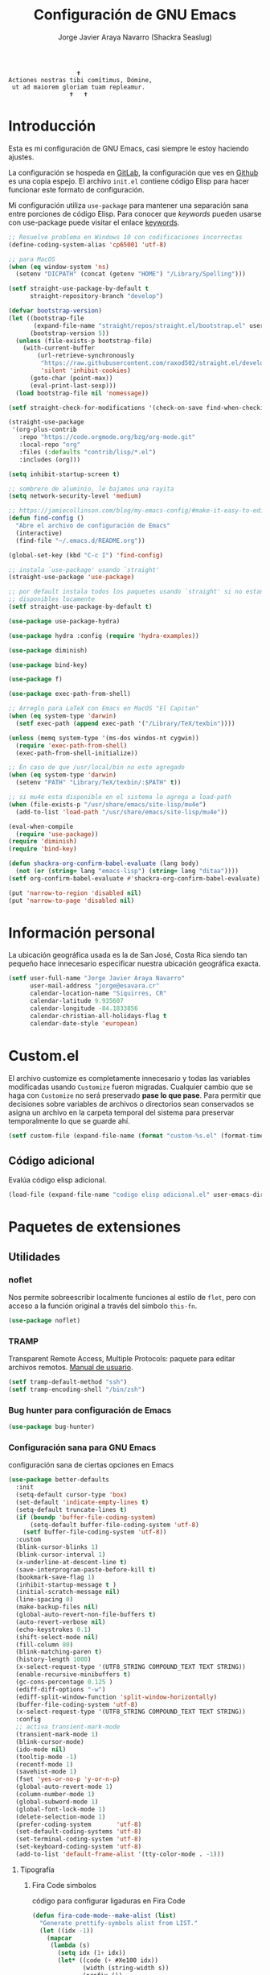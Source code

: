 #+TITLE: Configuración de GNU Emacs
#+AUTHOR: Jorge Javier Araya Navarro (Shackra Seaslug)
#+EMAIL: jorge@esavara.cr
#+OPTIONS: toc:5 num:nil ^:nil
#+STARTUP: overview

#+begin_example
                                    🕇
                 Actiones nostras tibi comítimus, Dómine,
                  ut ad maiorem gloriam tuam repleamur.
                                  🕇   🕇
#+end_example

* Introducción
Esta es mi configuración de GNU Emacs, casi siempre le estoy haciendo ajustes.

La configuración se hospeda en [[https://gitlab.com/shackra/emacs/][GitLab]], la configuración que ves en [[https://github.com/shackra/emacs/][Github]] es una copia espejo. El archivo =init.el= contiene código Elisp para hacer funcionar este formato de configuración.

Mi configuración utiliza =use-package= para mantener una separación sana entre porciones de código Elisp. Para conocer que /keywords/ pueden usarse con use-package puede visitar el enlace [[https://jwiegley.github.io/use-package/keywords/][keywords]].

#+BEGIN_SRC emacs-lisp
  ;; Resuelve problema en Windows 10 con codificaciones incorrectas
  (define-coding-system-alias 'cp65001 'utf-8)

  ;; para MacOS
  (when (eq window-system 'ns)
    (setenv "DICPATH" (concat (getenv "HOME") "/Library/Spelling")))

  (setf straight-use-package-by-default t
        straight-repository-branch "develop")

  (defvar bootstrap-version)
  (let ((bootstrap-file
         (expand-file-name "straight/repos/straight.el/bootstrap.el" user-emacs-directory))
        (bootstrap-version 5))
    (unless (file-exists-p bootstrap-file)
      (with-current-buffer
          (url-retrieve-synchronously
           "https://raw.githubusercontent.com/raxod502/straight.el/develop/install.el"
           'silent 'inhibit-cookies)
        (goto-char (point-max))
        (eval-print-last-sexp)))
    (load bootstrap-file nil 'nomessage))

  (setf straight-check-for-modifications '(check-on-save find-when-checking))

  (straight-use-package
   '(org-plus-contrib
     :repo "https://code.orgmode.org/bzg/org-mode.git"
     :local-repo "org"
     :files (:defaults "contrib/lisp/*.el")
     :includes (org)))

  (setq inhibit-startup-screen t)

  ;; sombrero de aluminio, le bajamos una rayita
  (setq network-security-level 'medium)

  ;; https://jamiecollinson.com/blog/my-emacs-config/#make-it-easy-to-edit-this-file
  (defun find-config ()
    "Abre el archivo de configuración de Emacs"
    (interactive)
    (find-file "~/.emacs.d/README.org"))

  (global-set-key (kbd "C-c I") 'find-config)

  ;; instala `use-package' usando `straight'
  (straight-use-package 'use-package)

  ;; por default instala todos los paquetes usando `straight' si no estan
  ;; disponibles locamente
  (setf straight-use-package-by-default t)

  (use-package use-package-hydra)

  (use-package hydra :config (require 'hydra-examples))

  (use-package diminish)

  (use-package bind-key)

  (use-package f)

  (use-package exec-path-from-shell)

  ;; Arreglo para LaTeX con Emacs en MacOS "El Capitan"
  (when (eq system-type 'darwin)
    (setf exec-path (append exec-path '("/Library/TeX/texbin"))))

  (unless (memq system-type '(ms-dos windos-nt cygwin))
    (require 'exec-path-from-shell)
    (exec-path-from-shell-initialize))

  ;; En caso de que /usr/local/bin no este agregado
  (when (eq system-type 'darwin)
    (setenv "PATH" "Library/TeX/texbin/:$PATH" t))

  ;; si mu4e esta disponible en el sistema lo agrega a load-path
  (when (file-exists-p "/usr/share/emacs/site-lisp/mu4e")
    (add-to-list 'load-path "/usr/share/emacs/site-lisp/mu4e"))

  (eval-when-compile
    (require 'use-package))
  (require 'diminish)
  (require 'bind-key)

  (defun shackra-org-confirm-babel-evaluate (lang body)
    (not (or (string= lang "emacs-lisp") (string= lang "ditaa"))))
  (setf org-confirm-babel-evaluate #'shackra-org-confirm-babel-evaluate)

  (put 'narrow-to-region 'disabled nil)
  (put 'narrow-to-page 'disabled nil)
#+END_SRC
* Información personal
La ubicación geográfica usada es la de San José, Costa Rica siendo tan pequeño hace innecesario especificar nuestra ubicación geográfica exacta.
#+BEGIN_SRC emacs-lisp
  (setf user-full-name "Jorge Javier Araya Navarro"
        user-mail-address "jorge@esavara.cr"
        calendar-location-name "Siquirres, CR"
        calendar-latitude 9.935607
        calendar-longitude -84.1833856
        calendar-christian-all-holidays-flag t
        calendar-date-style 'european)
#+END_SRC
* Custom.el
 El archivo customize es completamente innecesario y todas las variables modificadas usando =Customize= fueron migradas. Cualquier cambio que se haga con =Customize= no será preservado *pase lo que pase*. Para permitir que decisiones sobre variables de archivos o directorios sean conservados se asigna un archivo en la carpeta temporal del sistema para preservar temporalmente lo que se guarde ahí.

#+BEGIN_SRC emacs-lisp
  (setf custom-file (expand-file-name (format "custom-%s.el" (format-time-string "%s")) (temporary-file-directory)))
#+END_SRC
** Código adicional
Evalúa código elisp adicional.
#+begin_src emacs-lisp
  (load-file (expand-file-name "codigo elisp adicional.el" user-emacs-directory))
#+end_src
* Paquetes de extensiones
** Utilidades
*** noflet
Nos permite sobreescribir localmente funciones al estilo de =flet=, pero con acceso a la función original a través del símbolo =this-fn=.
#+BEGIN_SRC emacs-lisp
  (use-package noflet)
#+END_SRC
*** TRAMP
Transparent Remote Access, Multiple Protocols: paquete para editar archivos remotos. [[https://www.gnu.org/software/tramp/][Manual de usuario]].
#+BEGIN_SRC emacs-lisp
  (setf tramp-default-method "ssh")
  (setf tramp-encoding-shell "/bin/zsh")
#+END_SRC
*** Bug hunter para configuración de Emacs
#+BEGIN_SRC emacs-lisp
  (use-package bug-hunter)
#+END_SRC
*** Configuración sana para GNU Emacs
configuración sana de ciertas opciones en Emacs
#+BEGIN_SRC emacs-lisp
  (use-package better-defaults
    :init
    (setq-default cursor-type 'box)
    (set-default 'indicate-empty-lines t)
    (setq-default truncate-lines t)
    (if (boundp 'buffer-file-coding-system)
        (setq-default buffer-file-coding-system 'utf-8)
      (setf buffer-file-coding-system 'utf-8))
    :custom
    (blink-cursor-blinks 1)
    (blink-cursor-interval 1)
    (x-underline-at-descent-line t)
    (save-interprogram-paste-before-kill t)
    (bookmark-save-flag 1)
    (inhibit-startup-message t )
    (initial-scratch-message nil)
    (line-spacing 0)
    (make-backup-files nil)
    (global-auto-revert-non-file-buffers t)
    (auto-revert-verbose nil)
    (echo-keystrokes 0.1)
    (shift-select-mode nil)
    (fill-column 80)
    (blink-matching-paren t)
    (history-length 1000)
    (x-select-request-type '(UTF8_STRING COMPOUND_TEXT TEXT STRING))
    (enable-recursive-minibuffers t)
    (gc-cons-percentage 0.125 )
    (ediff-diff-options "-w")
    (ediff-split-window-function 'split-window-horizontally)
    (buffer-file-coding-system 'utf-8)
    (x-select-request-type '(UTF8_STRING COMPOUND_TEXT TEXT STRING))
    :config
    ;; activa transient-mark-mode
    (transient-mark-mode 1)
    (blink-cursor-mode)
    (ido-mode nil)
    (tooltip-mode -1)
    (recentf-mode 1)
    (savehist-mode 1)
    (fset 'yes-or-no-p 'y-or-n-p)
    (global-auto-revert-mode 1)
    (column-number-mode 1)
    (global-subword-mode 1)
    (global-font-lock-mode 1)
    (delete-selection-mode 1)
    (prefer-coding-system       'utf-8)
    (set-default-coding-systems 'utf-8)
    (set-terminal-coding-system 'utf-8)
    (set-keyboard-coding-system 'utf-8)
    (add-to-list 'default-frame-alist '(tty-color-mode . -1)))
#+END_SRC
**** Tipografía
***** Fira Code simbolos
código para configurar ligaduras en Fira Code
#+begin_src emacs-lisp
  (defun fira-code-mode--make-alist (list)
    "Generate prettify-symbols alist from LIST."
    (let ((idx -1))
      (mapcar
       (lambda (s)
         (setq idx (1+ idx))
         (let* ((code (+ #Xe100 idx))
                (width (string-width s))
                (prefix ())
                (suffix '(?\s (Br . Br)))
                (n 1))
           (while (< n width)
             (setq prefix (append prefix '(?\s (Br . Bl))))
             (setq n (1+ n)))
           (cons s (append prefix suffix (list (decode-char 'ucs code))))))
       list)))

  (defconst fira-code-mode--ligatures
    '("www" "**" "***" "**/" "*>" "*/" "\\\\" "\\\\\\"
      "{-" "[]" "::" ":::" ":=" "!!" "!=" "!==" "-}"
      "--" "---" "-->" "->" "->>" "-<" "-<<" "-~"
      "#{" "#[" "##" "###" "####" "#(" "#?" "#_" "#_("
      ".-" ".=" ".." "..<" "..." "?=" "??" ";;" "/*"
      "/**" "/=" "/==" "/>" "//" "///" "&&" "||" "||="
      "|=" "|>" "^=" "$>" "++" "+++" "+>" "=:=" "=="
      "===" "==>" "=>" "=>>" "<=" "=<<" "=/=" ">-" ">="
      ">=>" ">>" ">>-" ">>=" ">>>" "<*" "<*>" "<|" "<|>"
      "<$" "<$>" "<!--" "<-" "<--" "<->" "<+" "<+>" "<="
      "<==" "<=>" "<=<" "<>" "<<" "<<-" "<<=" "<<<" "<~"
      "<~~" "</" "</>" "~@" "~-" "~=" "~>" "~~" "~~>" "%%"
      "x" ":" "+" "+" "*"))

  (defvar fira-code-mode--old-prettify-alist)

  (defun fira-code-mode--enable ()
    "Enable Fira Code ligatures in current buffer."
    (setq-local fira-code-mode--old-prettify-alist prettify-symbols-alist)
    (setq-local prettify-symbols-alist (append (fira-code-mode--make-alist fira-code-mode--ligatures) fira-code-mode--old-prettify-alist))
    (prettify-symbols-mode t))

  (defun fira-code-mode--disable ()
    "Disable Fira Code ligatures in current buffer."
    (setq-local prettify-symbols-alist fira-code-mode--old-prettify-alist)
    (prettify-symbols-mode -1))

  (define-minor-mode fira-code-mode
    "Fira Code ligatures minor mode"
    :lighter " 🔥"
    (setq-local prettify-symbols-unprettify-at-point 'right-edge)
    (if fira-code-mode
        (fira-code-mode--enable)
      (fira-code-mode--disable)))

  (defun fira-code-mode--setup ()
    "Setup Fira Code Symbols"
    (set-fontset-font t '(#Xe100 . #Xe16f) "Fira Code Symbol"))
#+end_src
***** configuración de tipografías en uso
Función que comprueba disponibilidad de tipografías en el sistema, además de establecer la tipografía.
#+BEGIN_SRC emacs-lisp
  (defun fc-list ()
    "Genera una lista de tipografías disponibles usando fc-list"
    (if (executable-find "fc-list")
        (split-string (shell-command-to-string "fc-list --format='%{family[0]}\n' | sort | uniq") "\n")
      (progn
        (warn "fc-list no disponible en $PATH")
        nil)))

  (defun font-exists-p (font)
    "Comprueba si una tipografía FONT existe.

  Código parcialmente sacado de https://redd.it/1xe7vr"
    (let ((font-list (or (font-family-list) (fc-list))))
      (if (member font font-list)
          t
        nil)))

  (defun font-pt-to-height (pt)
    "Transforma una altura en puntos PT a altura de `face-attribute'."
    ;; el valor es de 1/10pt, por tanto 100 seria equivalente a 10pt, etc.
    (* pt 10))

  (defun font-setup (&optional frame)
    (cond ((font-exists-p "Fira Code")
           (set-face-attribute 'default frame :height (font-pt-to-height 13) :font "Fira Code")
           (if (font-exists-p "Fira Code Symbol")
               (fira-code-mode--setup)
             (warn "ligaduras no disponibles, tipografía Fira Code Symbol no encontrada en el sistema"))
           (add-hook 'prog-mode-hook #'fira-code-mode)))
    (cond ((font-exists-p "Apple Color Emoji")
           (set-fontset-font t 'symbol (font-spec :family "Apple Color Emoji") frame 'prepend))
          ((font-exists-p "Symbola")
           (set-fontset-font t 'symbol (font-spec :size 20 :name "Symbola") frame 'prepend))))

  (defun font-setup-frame (frame)
    "configura la tipografía por cada nuevo marco FRAME creado."
    (select-frame frame)
    (when (display-graphic-p)
      (font-setup frame)))

  (if (daemonp)
      (add-hook 'after-make-frame-functions #'font-setup-frame)
    (font-setup))
#+END_SRC
*** View large files
Permite a Emacs manejar archivos enormes. Automáticamente se activa para archivos mayores a =large-file-warning-threshold=.
#+BEGIN_SRC emacs-lisp
  (use-package vlf-setup
    :straight vlf
    :init
    (setf vlf-application 'dont-ask))
#+END_SRC
*** secreto
Saca cualquier rastro de tus archivos y datos privados de tu configuración de Emacs
#+BEGIN_SRC emacs-lisp
  (use-package secreto
    :hook (emacs-startup . secreto-load)
    :straight (secreto :type git :host gitlab :repo "shackra/secreto"))
#+END_SRC
*** secretaria
Mi intento de hacer algo mejor que [[*=appt=][=appt-mode=]].
#+BEGIN_SRC emacs-lisp
  (use-package secretaria
    :init
    (setf secretaria-clocked-task-save-file "~/.secretaria-tarea")
    (add-hook 'after-init-hook #'secretaria-unknown-time-always-remind-me))
#+END_SRC
*** Flymake
#+begin_src emacs-lisp
  (use-package flymake
    :straight (flymake :type built-in))
#+end_src
*** =swiper= & =ivy=
:LOGBOOK:
- Refiled on [2015-11-12 jue 16:46]
:END:
Reemplazo para =I-search=, Swiper es el nombre en inglés de Zorro, un personaje de la serie /Dora la exploradora/.

Teclas
- @@html:<kbd>C-s</kbd>@@  :: Buscar en buffer, reemplazando a =isearch-forward=
- @@html:<kbd>C-r</kbd>@@ :: Buscar en buffer, reemplazando a =isearch-backward=
- @@html:<kbd>C-c C-r</kbd>@@ :: Continua la ultima sesión de completado
- @@html:<kbd>M-x</kbd>@@ :: Fragmentos de texto /matados/ para pegar
- @@html:<kbd>C-h f</kbd>@@ :: Describe funciones
- @@html:<kbd>C-h v</kbd>@@ :: Describe variables
- @@html:<kbd>C-h b</kbd>@@ :: Describe atajos de teclado disponibles
- @@html:<kbd>C-x 8 RET</kbd>@@ :: Lista e inserta caracteres Unicode
- @@html:<kbd>C-x f</kbd>@@ :: Lista archivos visitados recientemente
- @@html:<kbd>C-x C-f</kbd>@@ :: Visita un archivo
- @@html:<kbd>C-x b</kbd>@@ :: Cambia de buffer
#+BEGIN_SRC emacs-lisp
  (use-package counsel-projectile
    :after (projectile counsel)
    :commands (counsel-projectile
               counsel-projectile-switch-project
               counsel-projectile-switch-to-buffer))

  (use-package counsel
    :after (ivy org)
    :commands (counsel-org-tag dired)
    :bind (:map global-map
                ("M-x" . counsel-M-x)
                ("M-y" . counsel-yank-pop)
                :map help-map
                ("f" . counsel-describe-function)
                ("v" . counsel-describe-variable)
                ("b" . counsel-descbinds)
                :map ctl-x-map
                ("8 RET" . counsel-unicode-char)
                ("l" . counsel-locate)
                ("f" . counsel-recentf)
                ("b" . counsel-switch-buffer))
    :config
    (global-set-key [remap org-set-tags-command] #'counsel-org-tag))

  (use-package ivy-hydra
    :after (counsel-projectile))

  (use-package ivy-posframe
    :diminish ivy-posframe-mode
    :after (ivy)
    :hook (emacs-startup . ivy-posframe-mode)
    :custom
    (ivy-posframe-display-functions-alist
     '((swiper          . ivy-display-function-fallback)
       (swiper-isearch  . ivy-display-function-fallback)
       (complete-symbol . ivy-posframe-display-at-point)
       (counsel-M-x     . ivy-posframe-display-at-frame-center)
       (t               . ivy-posframe-display-at-frame-center)))
    (ivy-posframe-parameters
     '((left-fringe . 10)
       (right-fringe . 10)))
    (ivy-posframe-hide-minibuffer t)
    (posframe-mouse-banish t))

  (defcustom shackra-ivy-ignore-buffers '("\\*weechat-relay" "\\*Messages\\*" "\\*elfeed-log\\*"
                                          "\\*Help\\*" "\\*Compile-Log\\*" "\\*anaconda-mode\\*"
                                          "\\*prodigy-.*" "\\*godoc .*" "\\*magit-.*" "\\magit-.*"
                                          "\\*Slack Log.*" "\\*tide" "\\*Flycheck.*" "\\*lsp-.*"
                                          ".*-ls" "\\*go-bingo.*" "\\*Flymake log\\*" "\\*straight-process\\*"
                                          "\\*pushmail-mbsync\\*" "\\*vc\\*" "\\*gopls.*" "\\*Disabled Command\\*"
                                          "\\*EGLOT ")
    "Lista de buffers a ignorar en ivy.")

  (use-package ivy
    :demand t
    :bind (:map global-map
                ("C-c C-r" . ivy-resume))
    :custom
    (ivy-use-virtual-buffers nil)
    (ivy-count-format "(%d/%d) ")
    (ivy-height 20)
    :config
    (dolist (ignore-this shackra-ivy-ignore-buffers)
      (add-to-list 'ivy-ignore-buffers ignore-this))
    (add-hook 'emacs-startup-hook #'ivy-mode)
    (with-eval-after-load "projectile"
      (dolist (ignore-this ivy-ignore-buffers)
        (add-to-list 'projectile-globally-ignored-buffers ignore-this))))

  (use-package swiper
    :bind (:map global-map
                ("C-s" . swiper-isearch)
                ("C-r" . swiper-isearch)))
#+END_SRC
**** interfaz más amigable
Con este paquete hacemos que la interfaz de ivy sea más amigable para algunos comandos.
#+begin_src emacs-lisp
  (use-package ivy-rich
    :after all-the-icons-ivy-rich
    :custom
    (ivy-format-function #'ivy-format-function-line)
    (ivy-rich-path-style 'abbrev)
    :config
    (setcdr (assq t ivy-format-functions-alist) #'ivy-format-function-line))
    (ivy-rich-mode 1)

  (use-package all-the-icons-ivy-rich
    :after ivy
    :config (all-the-icons-ivy-rich-mode 1))
#+end_src
*** Manipulación de ventanas
:LOGBOOK:
- Refiled on [2015-11-12 jue 16:45]
:END:
#+BEGIN_SRC emacs-lisp
  (use-package ace-window
    :after (windmove winner windresize)
    :bind (:map global-map (("M-o" . ace-window)
                            ("C-x o" . ace-window)
                            ("M-1" . hydra-win/body)))
    :config
    (defface aw-leading-char-face '(:inherit ace-jump-face-foreground :height 2.0) "ace-jump leading character size")
    (setf aw-keys '(?a ?s ?d ?f ?g ?h ?j ?k ?l))
    (define-key global-map [remap other-window] 'ace-window)
    :hydra (hydra-win (:columns 3 :color amaranth)
                      "Manejo de ventanas"
                      ("p" windmove-up "Cursor ↑")
                      ("b" windmove-left "Cursor ←")
                      ("n" windmove-down "Cursor ↓")
                      ("f" windmove-right "Cursor →")
                      ("C-p" hydra-move-splitter-up "Astilla ↑")
                      ("C-b" hydra-move-splitter-left "Astilla ←")
                      ("C-n" hydra-move-splitter-down "Astilla ↓")
                      ("C-f" hydra-move-splitter-right "Astilla →")
                      ("M-b" switch-to-buffer "Cambiar buffer")
                      ("M-f" find-file "Visitar/Crear archivo")
                      ("z" (lambda () (interactive) (ace-window 1) (add-hook 'ace-window-end-once-hook 'hydra-win/body)) "Mover cursor a otra ventana")
                      ("2" (lambda () (interactive) (split-window-right) (windmove-right)) "Dividir |")
                      ("3" (lambda () (interactive) (split-window-below) (windmove-down)) "Dividir -")
                      ("c" (lambda () (interactive) (ace-window 4) (add-hook 'ace-window-end-once-hook 'hydra-win/body)) "Intercambiar buffer de ventana")
                      ("g" save-buffer "Guardar buffer")
                      ("x" delete-window "Borrar ventana")
                      ("s" (lambda () (interactive) (eshell t)) "inicia eshell")
                      ("r" rename-buffer "cambiar nombre del buffer")
                      ("X" (lambda () (interactive) (ace-window 16) (add-hook 'ace-window-end-once-hook 'hydra-win/body)) "Borrar esta/otra ventana")
                      ("1" ace-maximize-window "Maximizar esta ventana")
                      ("," (progn (winner-undo) (setf this-command 'winner-undo)) "Deshacer ultimo cambio")
                      ("." winner-redo "Rehacer ultimo cambio")
                      ("q" nil "salir")))

  (use-package windmove)
  (use-package winner
    :config
    (winner-mode 1))
  (use-package windresize)
#+END_SRC
*** dired
:LOGBOOK:
- Refiled on [2015-11-12 jue 16:45]
:END:
Manejador de archivos de serie para Emacs.

Algunas mejoras fueron sacadas de [[https://truongtx.me/2013/04/24/dired-as-default-file-manager-1-introduction/][Dired as Default File Manager - Introduction]].
#+BEGIN_SRC emacs-lisp
  ;; -*- lexical-binding: t -*-
  (use-package dired
    :straight nil
    :bind (:map dired-mode-map
                ("," . dired-omit-mode)
                ("e" . ora-ediff-files)
                ("c" . dired-do-compress-to))
    :init
    (setq-default dired-omit-mode t)
    (setq-default dired-omit-files "^\\.?#\\|^\\.$\\|^\\.")
    (setq-default dired-omit-verbose nil)
    (setf dired-dwim-target t)
    (defun shackra-dired-no-esconder-detalles ()
      "No esconder los detalles de los archivos en dired, se ven muy bien"
      (dired-hide-details-mode 0))
    (defun dired-sort-group-dirs ()
      "Sort dired listings with directories first."
      (save-excursion
        (let (buffer-read-only)
          (forward-line 2) ;; beyond dir. header
          (sort-regexp-fields t "^.*$" "[ ]*." (point) (point-max)))
        (set-buffer-modified-p nil)))
    ;; extraído de https://oremacs.com/2017/03/18/dired-ediff/
    (defun ora-ediff-files ()
      (interactive)
      (let ((files (dired-get-marked-files))
            (wnd (current-window-configuration)))
        (if (<= (length files) 2)
            (let ((file1 (car files))
                  (file2 (if (cdr files)
                             (cadr files)
                           (read-file-name
                            "Archivo: "
                            (dired-dwim-target-directory)))))
              (if (file-newer-than-file-p file1 file2)
                  (ediff-files file2 file1)
                (ediff-files file1 file2))
              (add-hook 'ediff-after-quit-hook-internal
                        (lambda ()
                          (setq ediff-after-quit-hook-internal nil)
                          (set-window-configuration wnd))))
          (error "Más de 2 archivos no deberían ser marcados"))))
    (with-eval-after-load 'dired-aux
      ;; registra 7zip para compresión de archivos.
      (add-to-list 'dired-compress-files-alist '("\\tar\\.7z\\'" . "tar cf - %i | 7z a -si -m0=lzma2 -mx=3 %o.tar.7z")))
    :config
    (add-hook 'dired-mode-hook 'shackra-dired-no-esconder-detalles)
    (defadvice dired-readin
        (after dired-after-updating-hook first () activate)
      "Sort dired listings with directories first before adding marks."
      (dired-sort-group-dirs)))

  (use-package dired+
    :straight (dired+ :type git :host github :repo "emacsmirror/dired-plus")
    :config
    (diredp-toggle-find-file-reuse-dir 1))
#+END_SRC
*** =keyfreq=
:LOGBOOK:
- Refiled on [2015-11-12 jue 16:45]
:END:
Registra la frecuencia con la que se usan ciertas teclas en Emacs. Esta información se puede utilizar para saber a qué comandos dar combinaciones de teclas más fáciles de presionar.
#+BEGIN_SRC emacs-lisp
  (use-package keyfreq
    :if (daemonp)
    :config
    (keyfreq-mode 1)
    (keyfreq-autosave-mode 1))
#+END_SRC
**** ¿Cómo procesar la información estadística obtenida por éste paquete?
Primero se ejecuta el comando =command-frequency-display= el cual popula un buffer con los datos, el contenido de ese buffer debe ser guardado en un archivo. Luego se usa un [[http://ergoemacs.org/emacs/command-frequency.py][script de Python]] que procesara ese archivo, saneara los datos y creara un archivo HTML el cual contendrá el reporte.
*** =undo-tree=
:LOGBOOK:
- Refiled on [2015-11-12 jue 16:45]
:END:
Comando asociado a @@html:<kbd>C-x u</kbd>@@.

Reemplaza el mecanismo de deshacer/hacer de Emacs con un sistema que trata los cambios realizados como un árbol con ramificaciones.
#+BEGIN_SRC emacs-lisp
  (use-package undo-tree
    ;; Reemplaza el mecanismo de deshacer/hacer de Emacs con un sistema que trata
    ;; los cambios realizados como un árbol con ramificaciones de cambios.
    ;; para revertir un cambio use `C-x u'. Más información en:
    ;;   http://melpa.milkbox.net/#/undo-tree
    :demand t
    :diminish undo-tree-mode
    :bind (:map
           undo-tree-visualizer-mode-map ("RET" . undo-tree-visualizer-quit)
           :map
           global-map ("C-x u" . undo-tree-visualizer))
    :init
    (defadvice undo-tree-make-history-save-file-name
        (after undo-tree activate)
      (setq ad-return-value (concat ad-return-value ".7z")))
    (defadvice undo-tree-visualize (around undo-tree-split-side-by-side activate)
      "Divide la ventana de lado a lado al visualizar undo-tree-visualize"
      (let ((split-height-threshold nil)
            (split-width-threshold 0))
        ad-do-it))
    (setf undo-tree-visualizer-timestamps t)
    (setf undo-tree-visualizer-diff t)
    (setf undo-tree-auto-save-history nil) ;; no salva el historial de cambios
    :config
    (defalias 'redo 'undo-tree-redo)
    (global-undo-tree-mode 1))
#+END_SRC
*** numero de lineas
Muestra el numero de lineas al margen del buffer.
#+BEGIN_SRC emacs-lisp
  (when (not (version< emacs-version "26"))
    (defun shackra-display-lines-change-type ()
      "Alterna entre visualización `RELATIVE' o absoluta del conteo de lineas"
      (interactive)
      (if (eq display-line-numbers 'relative)
          (setf display-line-numbers t)
        (setf display-line-numbers 'relative)))

    (define-key global-map (kbd "M-<f9>") #'shackra-display-lines-change-type)

    (setf display-line-numbers-type 'relative)
    (defun shackra--display-line-numbers-better-width ()
      (setf display-line-numbers-width (number-to-string
                                        (ceiling (log (max 1 (/ (buffer-size) 80)) 10)))))
    (add-hook 'display-line-numbers-mode-hook #'shackra--display-line-numbers-better-width)
    (add-hook 'prog-mode-hook 'display-line-numbers-mode))
#+END_SRC
*** =company=
:LOGBOOK:
- Refiled on [2015-11-12 jue 16:50]
:END:
Un mejor motor de autocompletado comparado con [[https://github.com/auto-complete/auto-complete][auto-complete/auto-complete]].
#+BEGIN_SRC emacs-lisp
  (defun company-mode-backend-with-yas (backend)
    "Update BACKEND with YaSnippet."
    (if (or (and (listp backend) (member 'company-yasnippet backend)))
        backend
      (append (if (consp backend) backend (list backend))
              '(:with company-yasnippet))))

  (defun company-mode-update-backends-with-yasnippet ()
    "Update the backends of company and turn on YaSnippet."
    (yas-minor-mode-on)
    (setf company-backends (mapcar #'company-mode-backend-with-yas company-backends)))

  (use-package company-box
    :diminish company-box-mode
    :hook (company-mode . company-box-mode))

  (use-package company-auctex
    :after (company tex-site)
    :config
    (company-auctex-init))

  (use-package company
    :hook (company-mode . company-mode-update-backends-with-yasnippet)
    :diminish company-mode
    :config
    (add-hook 'after-init-hook #'global-company-mode)
    :custom
    (company-backends '((company-files
                         company-keywords)
                        (company-abbrev company-dabbrev)))
    (company-idle-delay 1)
    (company-tooltip-limit 12)
    (company-minimum-prefix-length 1)
    (company-dabbrev-downcase nil)
    (company-auto-complete nil))
#+END_SRC
=company-posframe= permite a company usar child-frame como menu de candidatos
#+BEGIN_SRC emacs-lisp
  (when (not (version< emacs-version "26.0"))
    (use-package company-posframe
      :diminish company-posframe-mode
      :config
      (company-posframe-mode 1)))
#+END_SRC
*** =recentf=
:LOGBOOK:
- Refiled on [2015-11-12 jue 16:51]
:END:
Archivos recientes abiertos en Emacs.
#+BEGIN_SRC emacs-lisp
  (use-package recentf
    :init
    (setf recentf-max-saved-items 100)
    :config
    (add-to-list 'recentf-exclude ".git/")
    (add-to-list 'recentf-exclude ".hg/")
    (add-to-list 'recentf-exclude "elpa/")
    (add-to-list 'recentf-exclude "\\.emacs.d/org-clock-save.el\\'")
    (add-to-list 'recentf-exclude "INBOX/"))
#+END_SRC
*** =expand-region=
:LOGBOOK:
- Refiled on [2015-11-12 jue 16:51]
:END:
Incrementa la selección por unidades semánticas. Asociado a @@html:<kbd>C-c 0</kbd>@@
#+BEGIN_SRC emacs-lisp
  (use-package expand-region
    :bind ("C-c 0" . er/expand-region))
#+END_SRC
*** =avy-jump=
:LOGBOOK:
- Refiled on [2015-11-12 jue 16:51]
:END:
El cursor salta en cualquier parte del buffer según un /árbol de decisiones/ basado en caracteres. Asociado a @@html:<kbd>C-c z</kbd>@@
#+BEGIN_SRC emacs-lisp
  (use-package avy
    :demand t
    :hydra (hydra-avy (:color blue)
                      "avy jump"
                      ("f" avy-goto-word-1 "Ir a la palabra...")
                      ("d" avy-goto-line "Ir a la linea...")
                      ("s" avy-goto-char-in-line "Ir a la letra en la linea actual...")
                      ("a" avy-goto-char "Ir a la palabra (2)..."))
    :bind (:map global-map ("s-f" . hydra-avy/body))
    :config (avy-setup-default))
#+END_SRC
*** =git=
#+BEGIN_SRC emacs-lisp
  (use-package gitignore-mode)
  (use-package gitconfig-mode)
#+END_SRC
*** =magit=
:LOGBOOK:
- Refiled on [2015-11-12 jue 16:51]
:END:
Git en Emacs. A decir verdad, amo Mercurial y odio Git. Usar @@html:<kbd>C-c p v</kbd>@@ de =projectile= para invocarlo.

- @@html:<kbd>C</kbd>@@ :: Genera fragmento de CHANGELOG en intervalo de commits seleccionados por una region.
#+BEGIN_SRC emacs-lisp
  (defun shackra-magit-commit-gitchangelog-region (begin end)
    "Crea un CHANGELOG a partir de un intervalo de commits seleccionados por region"
    (interactive "r")
    (when (use-region-p)
      (let* ((words (shackra-words-region-begin-end begin end))
             (body (shell-command-to-string (format "gitchangelog %s..%s" (cadr words) (car words))))
             (output-fmt "commonmark"))
        (kill-new (with-temp-buffer ;; copiado de pandoc.el
                    (insert body)
                    (apply 'call-process-region (point-min) (point-max) "pandoc" t t nil `("-f" "rst" "-t" ,output-fmt))
                    (buffer-substring-no-properties (point-min) (point-max))))
        (message "Salida de gitchangelog copiado al portapapeles"))))

  (use-package magit
    :commands (magit-status)
    :bind (:map magit-mode-map
                ("C" . shackra-magit-commit-gitchangelog-region))
    :init
    (defcustom vc-state-update-commands '(other-window kill-buffer ace-window bury-buffer kill-or-bury-alive magit-mode-bury-buffer)
      "Cuando cada comando de esta lista es ejecutado, actualiza el estado VC del archivo actual"
      :type '(list (function :tag "Comandos de actualización")
                   (repeat :inline t (function :tag "Comandos de actualización"))))

    (defun vc-state-refresh-post-command-hook ()
      "Check if command in `this-command' was executed, then run `vc-refresh-state'"
      (when (memq this-command vc-state-update-commands)
        (vc-refresh-state)))
    (setf magit-last-seen-setup-instructions "1.4.0"
          magit-auto-revert-mode t
          magit-completing-read-function 'ivy-completing-read)
    (add-hook 'after-save-hook 'vc-refresh-state)
    (add-hook 'after-revert-hook 'vc-refresh-state)
    (add-hook 'post-command-hook #'vc-state-refresh-post-command-hook)
    (setf magit-commit-arguments nil)
    (setf magit-use-overlays nil))

  (use-package magit-todos
    :after (magit)
    :init
    (setf magit-todos-branch-list nil)
    :config
    (add-hook 'magit-status-mode-hook 'magit-todos-mode))

  (use-package forge
    :after magit)
#+END_SRC
*** git-gutter-fring
Muestra información de =git diff= en el fringe.
#+BEGIN_SRC emacs-lisp
  (use-package git-gutter-fringe
    :diminish git-gutter-mode
    :config
    (global-git-gutter-mode t))
#+END_SRC
*** eldoc
Muestra en el =área de eco= la firma de la función actual.
#+BEGIN_SRC emacs-lisp
  (use-package eldoc
    :diminish eldoc-mode
    :custom (eldoc-idle-delay 1.0))
#+END_SRC
*** =auto-revert-mode=
Revierte el contenido de un buffer de manera automática cuando el contenido de un archivo a cambiado fuera de Emacs
#+BEGIN_SRC emacs-lisp
  (use-package autorevert
    :init
    (global-auto-revert-mode))
#+END_SRC
*** YASnippet
#+BEGIN_SRC emacs-lisp
  (use-package yasnippet
    :diminish yas-minor-mode
    :init
    (defun shackra-yas-reload ()
      "Recarga las definiciones de YaSnippet una vez"
      (yas-reload-all)
      (remove-hook 'after-init-hook 'shackra-yas-reload))
    :config
    (add-to-list 'yas-snippet-dirs (expand-file-name "plantillas" user-emacs-directory) nil)
    (add-hook 'after-init-hook #'shackra-yas-reload))

  (use-package auto-yasnippet
    :bind (("s-k" . aya-create)
           ("s-j" . aya-expand)))
#+END_SRC
*** imenu-anywhere
Crea menús a partir de secciones de documentos. Asociado a @@html:<kbd>C-c i</kbd>@@
#+BEGIN_SRC emacs-lisp
  (use-package imenu-anywhere
    :config
    (bind-key "C-c i" 'ivy-imenu-anywhere))
  (use-package imenu+
    :disabled ;; ver razón en https://redd.it/3ahj2d
    :init
    (setf imenup-ignore-comments-flag t))

#+END_SRC
*** Bookmark+
Marcadores para varias cosas en Emacs, asociado a @@html:<kbd>M-p</kbd>@@
#+BEGIN_SRC emacs-lisp
  (use-package bookmark
    :init
    (setf bookmark-default-file (expand-file-name ".marcadores.emacs" "~"))
    (setf bookmark-save-flag 1))

  (use-package bookmark+
    :straight (bookmark+ :type git :repo "emacsmirror/bookmark-plus" :host github)
    :init
    (setf bmkp-auto-light-when-set 'all-in-buffer)
    (setf bmkp-last-as-first-bookmark-file bookmark-default-file)
    :bind (:map global-map ("C-c b" . hydra-bm/body))
    :hydra (hydra-bm-goto (:color amaranth :hint nil)
                          "
  Saltar a...

  En este buffer		En otro sitio
  _a_: anterior		_<SPC>_ por tipo...
  _f_: siguiente

  Editar:
  _e_: nombre y ubicación
  _E_: anotar _b_: Borrar

  _q_: salir _<DEL>_: regresar
  "
                          ("a" bmkp-previous-bookmark-this-buffer)
                          ("f" bmkp-next-bookmark-this-buffer)
                          ("e" bmkp-edit-bookmark-name-and-location :color blue)
                          ("E" bmkp-annotate :color blue)
                          ("b" bmkp-delete-bookmarks)
                          ("<SPC>" bmkp-jump-to-type :color blue)
                          ("<DEL>" hydra-bm/body :color blue)
                          ("q" nil))
    :hydra (hydra-bm (:color amaranth :hint nil)
                     "
  🔖 Marcadores 🔖
  _j_: saltar a...	_b_: Nuevo aquí...
  _l_: mostrar menú

  _q_: salir
  "
                     ("j" hydra-bm-goto/body :color blue)
                     ("b" bookmark-set :color blue)
                     ("l" bookmark-bmenu-list :color blue)
                     ("q" nil)))
#+END_SRC
*** iedit
Edita varias ocurrencias de un texto en el buffer.

Teclas:
- M-H :: iedit-restrict-function
- M-I :: iedit-restrict-current-line
- M-{ :: iedit-expand-up-a-line
- M-} :: iedit-expand-down-a-line
- M-p :: iedit-expand-up-to-occurrence
- M-n :: iedit-expand-down-to-occurrence
- M-G :: iedit-apply-global-modification
- M-C :: iedit-toggle-case-sensitive
#+BEGIN_SRC emacs-lisp
  (use-package iedit
    :demand t
    :bind (:map iedit-mode-keymap ("RET" . iedit-quit))
    :init
    (add-hook 'iedit-mode-hook #'shackra-lsp-on-change-modify-hook)
    (add-hook 'iedit-mode-end-hook #'shackra-lsp-on-change-modify-hook))
#+END_SRC
*** Language Server Protocol (lsp)
- State "CANCELADO"  from              [2018-12-31 lun 21:20]
Implementación para Emacs del Language Server Protocol.
#+BEGIN_SRC emacs-lisp
  (use-package lsp-mode
    :hook (prog-mode . lsp)
    :custom
    (lsp-idle-delay 0.5)
    (lsp-signature-auto-activate nil)
    (lsp-symbol-highlighting-skip-current t)
    (lsp-clients-go-format-tool "goimports")
    (lsp-clients-go-max-parallelism 4)
    (lsp-clients-go-server "gopls")
    (lsp-gopls-hover-kind "FullDocumentation"))

  (use-package treemacs
    :bind (:map global-map
           ("C-c x x" . treemacs-select-window)
           ("C-c x 1"   . treemacs-delete-other-windows)
           ("C-c x t"   . treemacs)
           ("C-c x B"   . treemacs-bookmark)
           ("C-c x C-t" . treemacs-find-file)
           ("C-c x M-t" . treemacs-find-tag)))

  (use-package treemacs-projectile
    :after treemacs projectile)

  (use-package treemacs-magit
    :after treemacs magit)

  (use-package lsp-treemacs
    :after (lsp-mode)
    :config (lsp-treemacs-sync-mode 1))

  (use-package lsp-ui
    :after (lsp-mode)
    :hook (lsp-mode . lsp-ui-mode)
    :custom
    (lsp-ui-doc-enable t)
    (lsp-eldoc-hook nil)
    (lsp-ui-doc-delay 2)
    :config
    (define-key lsp-ui-mode-map [remap xref-find-definitions] #'lsp-ui-peek-find-definitions)
    (define-key lsp-ui-mode-map [remap xref-find-references] #'lsp-ui-peek-find-references))
#+END_SRC
*** Debug Adapter Protocol
Sumario sacado de la pagina del proyecto en Github
#+begin_quote
Emacs client/library for [[https://code.visualstudio.com/docs/extensionAPI/api-debugging][Debug Adapter Protocol]] is a wire protocol for communication between client and Debug Server. It’s similar to the LSP but provides integration with debug server.
#+end_quote
#+begin_src emacs-lisp
  (use-package dap-mode
    :straight (dap-mode :type git :host github :repo "emacs-lsp/dap-mode"
                        :fork (:host github :repo "cxb811201/dap-mode" :branch "patch-1"))
    :config
    (dap-mode 1)
    (dap-ui-mode 1)
    (require 'dap-firefox)
    (require 'dap-chrome)
    (require 'dap-python)
    (dap-firefox-setup)
    (dap-chrome-setup)
    (dap-ui-controls-mode 1))
#+end_src
*** smerge
Un modo menor que facilita la manipulación de la salida de diff3
#+begin_src emacs-lisp
  (use-package smerge-mode
    :bind (:map smerge-mode-map ("C-M-'" . hydra-smerge/body))
    :hydra (hydra-smerge (:color pink :hint nil :pre (smerge-mode 1) :post (smerge-auto-leave))
                         "
  ^Desplazarse^ ^Mantener^           ^Diff^                 ^Otro^
  ^^-----------^^-------------------^^---------------------^^-------
  _n_ext       _b_ase               _<_: upper/base        _C_ombine
  _p_rev       _u_pper              _=_: upper/lower       _r_esolve
  ^^           _l_ower              _>_: base/lower        _k_ill current
  ^^           _a_ll                _R_efine
  ^^           _C-RET_: current     _E_diff
  "
                         ("n" smerge-next)
                         ("p" smerge-prev)
                         ("b" smerge-keep-base)
                         ("u" smerge-keep-upper)
                         ("l" smerge-keep-lower)
                         ("a" smerge-keep-all)
                         ("C-RET" smerge-keep-current)
                         ("<" smerge-diff-base-upper)
                         ("=" smerge-diff-upper-lower)
                         (">" smerge-diff-base-lower)
                         ("R" smerge-refine)
                         ("E" smerge-ediff)
                         ("C" smerge-combine-with-next)
                         ("r" smerge-resolve)
                         ("k" smerge-kill-current)
                         ("q" nil "cancel" :color blue)))
#+end_src
*** Escribir en el navegador usando Emacs
este paquete permite escribir en un área editable del navegador usando Emacs. El navegador necesita un complemento instalado, mas información en https://github.com/stsquad/emacs_chrome
 #+begin_src emacs-lisp
   (use-package edit-server
     :config
     (add-hook 'emacs-startup-hook #'edit-server-start))
 #+end_src
*** tree-sitter
#+begin_src emacs-lisp
  (use-package tree-sitter
    :straight (tree-sitter :host github
                           :repo "ubolonton/emacs-tree-sitter"
                           :files ("lisp/*.el" "src" "Cargo.toml" "Cargo.lock"))
    :hook ((after-init . global-tree-sitter-mode)
           ((go-mode python-mode js-mode typescript-mode rust-mode) . tree-sitter-hl-mode)))

  (use-package tree-sitter-langs
    :straight (tree-sitter-langs :host github
                                 :repo "ubolonton/emacs-tree-sitter"
                                 :files ("langs/*.el" "langs/queries")))
#+end_src
***** =projectile=
:LOGBOOK:
- Refiled on [2015-11-12 jue 16:50]
:END:
Manejo de archivos de un proyecto.
#+BEGIN_SRC emacs-lisp
  (use-package projectile
    :diminish projectile-mode
    :hook ((text-mode prog-mode) . projectile-mode)
    :bind (:map projectile-mode-map
                ("C-c p" . projectile-command-map))
    :custom
    (projectile-completion-system 'ivy)
    (projectile-switch-project-action 'counsel-projectile-find-file)
    (projectile-file-exists-remote-cache-expire (* 10 60))
    (projectile-globally-ignored-files '("TAGS" "\#*\#" "*~" "*.la"
                                         "*.o" "*.pyc" "*.elc" "*.exe"
                                         "*.zip" "*.tar.*" "*.rar" "*.7z"))
    (projectile-switch-project-action 'magit-status)
    :config
    (add-to-list 'projectile-globally-ignored-directories "node_modules"))

  (use-package ag)
#+END_SRC
** Comunicación
*** Correo electrónico
=mu4e= se usa para leer y enviar correo electrónico.

Este script descarga el correo y lo indexa, aquí asumimos que mbsync esta correctamente configurado.
#+BEGIN_SRC sh :tangle ~/.local/bin/getmail.sh
  #!/bin/sh

  # sincroniza el correo
  mbsync -a -V -c ~/.mbsyncrc.private
  # Pide a mu hacer su trabajo de indexado
  if pgrep -f 'mu server'; then
      emacsclient -e '(mu4e-update-index)'
  else
      mu index --maildir=~/Mail
  fi
#+END_SRC
Scripts ejecutables.
#+BEGIN_SRC sh :results silent
  #!/bin/sh

  chmod +x ~/.local/bin/getmail.sh
#+END_SRC
Para una configuración personalizada hay que cambiar =user-mail-address= y =user-full-name= ubicados en [[*Informaci%C3%B3n personal][Información personal]].
#+BEGIN_SRC emacs-lisp
  (use-package mu4e-alert
    :after (mu4e)
    :if (executable-find "mu")
    :init
    (add-hook 'emacs-startup-hook #'mu4e-alert-enable-notifications)
    (add-hook 'emacs-startup-hook #'mu4e-alert-enable-mode-line-display)
    (setf mu4e-compose-forward-as-attachment t)
    (setf mu4e-compose-crypto-reply-encrypted-policy 'sign-and-encrypt)
    (setf mu4e-compose-crypto-reply-plain-policy 'sign)
    (setf mu4e-index-update-in-background nil) ;; goimapnotify hace esto por nosotros
    (setq mu4e-alert-email-notification-types '(subjects))
    :config
    (mu4e-alert-set-default-style 'libnotify))

  (with-eval-after-load 'org
    (with-eval-after-load 'mu4e
      (require 'org-mu4e)
      (setq org-mu4e-link-query-in-headers-mode nil)))

  (use-package mu4e
    :if (file-exists-p "/usr/share/emacs/site-lisp/mu4e/mu4e.el")
    :straight nil
    :preface ;;; message view action
    (defun mu4e-msgv-action-view-in-browser (msg)
      "Ver el cuerpo del mensaje HTML en el navegador web"
      (interactive)
      (let ((html (mu4e-msg-field (mu4e-message-at-point t) :body-html))
            (tmpfile (format "%s/%d.html" temporary-file-directory (random))))
        (unless html (error "No hay partes en HTML para este mensaje"))
        (with-temp-file tmpfile
          (insert
           "<html>"
           "<head><meta http-equiv=\"content-type\""
           "content=\"text/html;charset=UTF-8\">"
           html))
        (browse-url (concat "file://" tmpfile))))

    (defadvice mu4e (before mu4e-start activate)
      "Antes de ejecutar `mu4e' borramos todas las ventanas"
      (when (> 1 (count-windows))
        (window-configuration-to-register :mu4e-fullscreen)
        (delete-other-windows)))

    (defadvice mu4e-quit (after mu4e-close-and-push activate)
      "Despues de salir de mu4e ejecutamos un script para subir los cambios al buzon de correo y para también restaurar la disposición de ventanas"
      (start-process "pushmail" "*pushmail-offlineimap*" "offlineimap")
      (when (get-register :mu4e-fullscreen)
        (jump-to-register :mu4e-fullscreen)))
    :init
    (setf mu4e-get-mail-command "getmail.sh")
    ;; html2text es un paquete que debe estar instalado en tu sistema
    (setf mu4e-html2text-command 'mu4e-shr2text)
    ;; hace mu4e el programa por defecto para escribir correo
    (setq mail-user-agent 'mu4e-user-agent)
    (setf mu4e-confirm-quit nil)
    (setf mu4e-context-policy 'pick-first)
    (setf mu4e-compose-context-policy 'ask)
    (setf mu4e-change-filenames-when-moving t)
    (setf mu4e-headers-date-format "%d/%m/%Y %H:%M")
    (setf message-citation-line-format "\nEl %A %d de %B del %Y a las %H%M horas, %N escribió:\n")
    (setf message-citation-line-function 'message-insert-formatted-citation-line)
    (setf message-cite-reply-position 'below)
    (setf mu4e-auto-retrieve-keys t)
    (setf mu4e-headers-leave-behavior 'apply)
    (setf mu4e-headers-visible-lines 8)
    (setf mu4e-hide-index-messages t)
    (setf message-kill-buffer-on-exit t)
    (setf mu4e-attachment-dir  "~/Descargas")
    (setq mu4e-sent-messages-behavior 'delete)
    (setf shackra/mu4e-maildir-dirs '("yahoo" "kue" "gsuite"))
    (defun shackra-mu4e-get-maildir (maildir place)
      "Retorna ubicación para mover el mensaje por MAILDIR a otro lugar PLACE."
      (let ((maildir-path))
        (dolist (dir shackra/mu4e-maildir-dirs)
          (when (string-match-p (concat "^/" dir) maildir)
            (if (string= dir "gsuite")
                (setf maildir-path (concat "/" dir "/Entrada/" place))
              (setf maildir-path (concat "/" dir "/" place)))))
        (unless maildir-path
          (setf maildir-path (mu4e-ask-maildir-check-exists "Mover el mensaje al maildir: ")))
        maildir-path))
    (setf mu4e-sent-folder ;; carpeta de enviados
          (lambda (msg)
            (shackra-mu4e-get-maildir (or (mu4e-message-field msg :maildir) "") "Sent")))
    (setf mu4e-drafts-folder ;; carpeta de borradores
          (lambda (msg)
            (shackra-mu4e-get-maildir (or (mu4e-message-field msg :maildir) "") "Drafts")))
    (setf mu4e-trash-folder ;; carpeta de correo borrado
          (lambda (msg)
            (shackra-mu4e-get-maildir (or (mu4e-message-field msg :maildir) "") "Trash")))
    (setf mu4e-refile-folder ;; carpeta de correo salvado
          (lambda (msg)
            (shackra-mu4e-get-maildir (or (mu4e-message-field msg :maildir) "") "Archive")))
    ;; indica a mu4e que usemos smtp para enviar el correo
    (setf message-send-mail-function 'message-send-mail-with-sendmail)
    (setf send-mail-function 'smtpmail-send-it)
    ;; establecemos el programa de sendmail a msmtp
    (setf sendmail-program "/usr/bin/msmtp")
    ;; eliminamos el nombre de usuario del mensaje de Emacs
    (setf message-sendmail-f-is-evil t)
    ;; con esto indicamos a msmtp que lea el remitente indicado en el mensaje y
    ;; así use la configuración asociada
    (setf message-sendmail-extra-arguments '("--read-envelope-from"))
    (setf mu4e-bookmarks
          '((:name "Sin leer" :key ?u :query "NOT flag:seen AND NOT list:emacs-devel.gnu.org AND NOT maildir:/gsuite/Entrada/spam AND NOT maildir:/gsuite/Entrada/Trash")
            (:name "Sin leer (lista de correo emacs-devel)" :key ?l :query "NOT flag:seen AND NOT maildir:/gsuite/Entrada/Trash")
            (:name "Bandeja de entrada" :key ?e :query "maildir:/gsuite/inbox AND NOT flag:list")
            (:name "Imporantes" :key ?f :query "flag:flagged")
            (:name "Borradores" :key ?b :query "maildir:/gsuite/Drafts")
            (:name "Spam" :key ?s :query "maildir:/gsuite/Entrada/spam")))
    :config
    (defalias 'correo 'mu4e)
    (add-to-list 'mu4e-view-actions
                 '("navegador web" . mu4e-msgv-action-view-in-browser) t)
    (bind-key "C-c c" 'org-mu4e-store-and-capture mu4e-headers-mode-map)
    (bind-key "C-c c" 'org-mu4e-store-and-capture mu4e-view-mode-map))
#+END_SRC
**** configuración del sistema para enviar correo a través de otro programa
desde que cambié a Yahoo como proveedor de correo electrónico me ha sido imposible enviar algún mensaje a través de mu4e, parece que la mejor opción es usar un cliente SMTP y decirle a mu4e que relegue la acción a ese cliente.

Instalamos =msmtp=.
#+begin_src sh :dir /sudo::
  pacman -Sy msmtp
#+end_src
copia el archivo ubicado en =/usr/share/doc/msmtp/msmtprc-user.example= a =~/.msmtprc=. Para evitar tener contraseñas en la configuración puede colocar =passwordeval=.

por ultimo hay que hace unos ajustes en mu4e para que =msmtp= entre en uso.
#+begin_example
;; indica a mu4e que usemos smtp para enviar el correo
(setf message-send-mail-function 'message-send-mail-with-sendmail)
(setf send-mail-function 'smtpmail-send-it)
;; establecemos el programa de sendmail a msmtp
(setf sendmail-program "/usr/bin/msmtp")
;; eliminamos el nombre de usuario del mensaje de Emacs
(setf message-sendmail-f-is-evil t)
;; con esto indicamos a msmtp que lea el remitente indicado en el mensaje y
;; así use la configuración asociada
(setf message-sendmail-extra-arguments '("--read-envelope-from"))
#+end_example
*** =twittering-mode=
:LOGBOOK:
- Refiled on [2015-11-12 jue 16:53]
:END:
Twitter desde Emacs
#+BEGIN_SRC emacs-lisp
  (use-package twittering-mode
    :init
    (defalias 'tt 'twit)
    (setf twittering-use-master-password t)
    (setf twittering-display-remaining t)
    (setf twittering-icon-mode t)
    (setf twittering-timer-interval 300)
    (setf twittering-url-show-status nil)
    (setf twittering-connection-type-order '(wget native curl urllib-http urllib-https))
    :config
    (defun shackra-tt-fav-rett (&optional arg)
      "Marca como favorito y retweetea un tweet"
      (interactive "P")
      (my/bypass-confirmation-all #'twittering-retweet t)
      (my/bypass-confirmation-all #'twittering-favorite))
    (bind-key "C-c f" 'twittering-favorite twittering-mode-map)
    (bind-key "C-c F" 'shackra-tt-fav-rett twittering-mode-map)

    (add-hook 'twittering-edit-mode-hook #'ispell-minor-mode)
    (add-hook 'twittering-edit-mode-hook #'flyspell-mode))
#+END_SRC
*** org2web
:LOGBOOK:
- Refiled on [2015-11-12 jue 16:57]
- Refiled on [2015-11-12 jue 16:46]
:END:
Generador estático de sitios web que depende de Emacs, Git y Org-mode.
#+BEGIN_SRC emacs-lisp
  (with-eval-after-load 'el2org
    (with-eval-after-load 'ox-gfm
      (use-package org2web
        :config
        ;; Le pedimos a org-mode que no meta las patas cuando exporta archivos a
        ;; HTML. Nosotros manejaremos el marcado de sintaxis de código fuente.
        ;; Muchas gracias a Chen Bin[1] por los trozos de código[2] sacados de su
        ;; propio proyecto[3] :)
        ;;
        ;; [1]: http://emacs.stackexchange.com/users/202/chen-bin
        ;; [2]: http://emacs.stackexchange.com/a/9839/690
        ;; [3]: https://github.com/redguardtoo/org2nikola/blob/master/org2nikola.el
        (load-file (expand-file-name "srcprecode.el" user-emacs-directory))
        (org2web-add-project '("El blog de Shackra"
                               :repository-directory "~/Documentos/elblog.deshackra.com/"
                               :ignore-file-name-regexp "README"
                               :remote (rclone "rscf" "elblog.deshackra.com")
                               :site-domain "http://elblog.deshackra.com"
                               :site-main-title "El blog de Shackra"
                               :site-sub-title "No seas tan abierto de mente o tu cerebro se caerá"
                               :theme-root-directory (:eval (list (expand-file-name "org-page-themes" user-emacs-directory)))
                               :theme (shackra)
                               :source-browse-url ("Bitbucket" "https://bitbucket.org/shackra-blog")
                               :confound-email t
                               :default-category "blog"
                               :about ("Sobre mi" "/about")
                               :rss ("RSS" "/rss.xml")
                               :summary (("etiquetas" :tags))
                               :source-browse-url ("Bitbucket" "https://bitbucket.org/shackra-blog/")
                               :web-server-docroot "~/Documentos/deshackra.com/elblog.deshackra.com"
                               :web-server-port 5777))

        (with-eval-after-load 'ox
          '(progn
             (add-to-list 'org-export-filter-src-block-functions
                          'org2html-wrap-blocks-in-code))))))
  (use-package el2org)
  (use-package ox-gfm)
#+END_SRC
*** mediawiki
:LOGBOOK:
- Refiled on [2015-11-12 jue 16:58]
- Refiled on [2015-11-12 jue 16:53]
:END:
Interfaz para editar paginas en instancias de Mediawiki desde Emacs. [[http://wikemacs.org/wiki/Mediawiki.el][Mediawiki.el - WikEmacs]]
#+BEGIN_SRC emacs-lisp
  (use-package mediawiki
    :disabled
    :init
    (setf mediawiki-site-alist '(("Wikipedia en español" "https://es.wikipedia.org/w/" "" "" "Portal:Iglesia_católica")
                                 ("Wikipedia en Inglés" "https://en.wikipedia.org/w/" "" "" "Portal:Catholicism")
                                 ("Parabola GNU/Linux-libre" "https://wiki.parabola.nu/" "" "" "User:Shackra")
                                 ("Wikemacs" "http://wikemacs.org/" "" "" "User:Shackra")))
    (setf mediawiki-site-default "Wikemacs")
    :config
    (add-hook 'mediawiki-mode-hook '(lambda ()
                                      (turn-off-auto-fill)
                                      (visual-line-mode 1))))
#+END_SRC
** Desarrollo de software
*** Desarrollo de paquetes para Emacs
Set de paquetes que me ayudan a escribir paquetes para GNU Emacs
#+BEGIN_SRC emacs-lisp
  (use-package cask
    :straight (cask :type git :host github :repo "cask/cask"))

  (use-package cask-mode)

  (use-package package-lint-flymake
    :hook (emacs-lisp-mode . package-lint-setup-flymake))
#+END_SRC
*** org-babel
#+BEGIN_SRC emacs-lisp
  (org-babel-do-load-languages
   'org-babel-load-languages
   '((emacs-lisp . t)
     (python . t)
     (shell . t)
     (ditaa . t)))
#+END_SRC
*** =prog-mode=
Cualquier modo mayor que /herede/ de =prog-mode= sera afectado por esta configuración.
#+BEGIN_SRC emacs-lisp
  (use-package highlight-numbers)
  (use-package highlight-escape-sequences
    :config
    (put 'hes-escape-backslash-face 'face-alias 'font-lock-builtin-face)
    (put 'hes-escape-sequence-face 'face-alias 'font-lock-builtin-face))
  (use-package rainbow-mode)
  (use-package rainbow-delimiters
    :init
    (add-hook 'prog-mode-hook #'rainbow-delimiters-mode))
  (use-package prog-mode
    :straight nil
    :init
    (defun shackra-prog-mode ()
      (set (make-local-variable 'fill-column) 79)
      (set (make-local-variable 'comment-auto-fill-only-comments) t)
      ;; Nota: M-q rellena las columnas del párrafo actual
      ;;       M-o M-s centra una linea de texto
      (auto-fill-mode t)
      (highlight-numbers-mode)
      (hes-mode)
      (electric-pair-mode)
      (rainbow-turn-on)
      (when (or (executable-find "ispell") (executable-find "hunspell"))
        (flyspell-prog-mode))
      (prettify-symbols-mode))
    (bind-key* "C-M-," 'comment-dwim)
    (add-hook 'prog-mode-hook #'shackra-prog-mode))
#+END_SRC
*** =org-mode=
El modo Org (Org-mode) es un modo de edición del editor de texto Emacs mediante el cual se editan documentos jerárquicos en texto plano.

Su uso encaja con distintas necesidades, como la creación de notas de cosas por hacer, la planificación de proyectos y hasta la escritura de páginas web. Por ejemplo, los elementos to-do (cosas por hacer) pueden disponer de prioridades y fechas de vencimiento, pueden estar subdivididos en subtareas o en listas de verificación, y pueden etiquetarse o dársele propiedades. También puede generarse automáticamente una agenda de las entradas de cosas por hacer. ~[[https://es.wikipedia.org/wiki/Org-mode][org-mode - Wikipedia, la enciclopedia libre]]

Teclas
- @@html:<kbd>C-c l</kbd>@@ :: Guardar enlace a cosa
- @@html:<kbd>C-c a</kbd>@@ :: Abre la agenda
- @@html:<kbd>C-c c</kbd>@@ :: Capturar algo
#+BEGIN_SRC emacs-lisp
  (use-package org-beautify-theme
    :disabled
    :after org)

  (use-package org-bullets
    :after org
    :init (add-hook 'org-mode-hook 'org-bullets-mode))

  (use-package org-download
    :init
    (setq-default org-download-image-dir "~/org/imagenes/"))

  (use-package org
    :straight org-plus-contrib
    ;; registrado
    :bind (:map global-map
                ("C-c a" . org-agenda)
                ("<F12>" . org-agenda)
                ("C-c l" . org-store-link)
                ("C-c c" . org-capture)
                :map org-mode-map
                ("C-<F12>" . shackra-time-at-point-to-hours))
    :hook (org-src-mode . shackra/disable-flymake-in-org-src-block)
    :init
    (defun shackra/disable-flymake-in-org-src-block ()
      (remove-hook 'flymake-diagnostic-functions 'package-lint-flymake))
    (setf org-directory (expand-file-name "org" (getenv "HOME")))
    (setf org-default-notes-file (expand-file-name  "diario.org" org-directory))
    (setf org-agenda-files `(,(expand-file-name "cosas por hacer.org" org-directory)))
    (add-to-list 'ispell-skip-region-alist '(":\\(PROPERTIES\\|LOGBOOK\\):" . ":END:"))
    (add-to-list 'ispell-skip-region-alist '("#\\+BEGIN_SRC" . "#\\+END_SRC"))
    (add-to-list 'ispell-skip-region-alist '("#\\+BEGIN_EXAMPLE" . "#\\+END_EXAMPLE"))
    (add-hook 'org-mode-hook #'yas-minor-mode-on)
    ;; Exclude DONE state tasks from refile targets
    (defun verify-refile-target ()
      "Exclude todo keywords with a done state from refile targets"
      (not (member (nth 2 (org-heading-components)) org-done-keywords)))
    (setf org-refile-target-verify-function #'verify-refile-target)
    (defun air-org-skip-subtree-if-priority (priority)
      "Skip an agenda subtree if it has a priority of PRIORITY.

  PRIORITY may be one of the characters ?A, ?B, or ?C."
      (let ((subtree-end (save-excursion (org-end-of-subtree t)))
            (pri-value (* 1000 (- org-lowest-priority priority)))
            (pri-current (org-get-priority (thing-at-point 'line t))))
        (if (= pri-value pri-current)
            subtree-end
          nil)))
    (defun air-org-skip-subtree-if-habit ()
      "Skip an agenda entry if it has a STYLE property equal to \"habit\"."
      (let ((subtree-end (save-excursion (org-end-of-subtree t))))
        (if (string= (org-entry-get nil "STYLE") "habit")
            subtree-end
          nil)))
    (defun shackra-org-clocktable-formatter (ipos tables params)
      "Extrae el titulo de enlaces y elimina TODO keywords"
      (cl-loop for tbl in tables
               for entries = (nth 2 tbl)
               do (cl-loop for entry in entries
                           for headline = (nth 1 entry)
                           do (setq headline (replace-regexp-in-string (shackra--org-clocktable-regexp) "" headline))
                           do (when (string-match-p "\\[\\[.*\\]\\[\\(.*\\)\\]\\]" headline) (setf headline (replace-regexp-in-string "\\[\\[.*\\]\\[\\(.*\\)\\]\\]" "\\1" headline)))
                           do (setcar (nthcdr 1 entry) headline)))
      (org-clocktable-write-default ipos tables params))

    (defun shackra--org-clocktable-regexp ()
      "Genera una expresion regular a partir de la variable `org-todo-keywords'"
      (let ((regexp)
            (flat (shackra--flatten org-todo-keywords)))
        (dolist (e flat)
          (when (and (stringp e) (not (string-match-p "|" e)) (not (string-empty-p e)))
            (append regexp (replace-regexp-in-string "(.*)" " " e))))
        (string-join regexp "\\|")))

    (defun shackra--flatten (mylist)
      "Flat an array

  Taken from https://rosettacode.org/wiki/Flatten_a_list#Emacs_Lisp"
      (cond
       ((null mylist) nil)
       ((atom mylist) (list mylist))
       (t
        (append (shackra--flatten (car mylist)) (shackra--flatten (cdr mylist))))))

    (setf org-clock-clocktable-formatter 'shackra-org-clocktable-formatter)
    ;; Targets include this file and any file contributing to the agenda - up to
    ;; 9 levels deep
    (setf org-refile-targets `((nil :maxlevel . 9)
                               (org-agenda-files :maxlevel . 9)
                               (org-default-notes-file :maxlevel . 9)
                               (,(expand-file-name "notas.org" org-directory) :maxlevel . 9)
                               (,(expand-file-name "quizas.org" org-directory) :maxlevel . 9)))
    (setf org-use-property-inheritance t)
    ;; Use full outline paths for refile targets
    (setq org-refile-use-outline-path 'file)

    (setq org-outline-path-complete-in-steps t)

    ;; Allow refile to create parent tasks with confirmation
    (setq org-refile-allow-creating-parent-nodes 'confirm)

    ;; evita dividir una linea con M-RET
    (setf org-M-RET-may-split-line '((default . nil)))
    (if (file-exists-p (expand-file-name "cosas por hacer.org" org-directory))
        (setf org-agenda-files (list (expand-file-name "cosas por hacer.org" org-directory)))
      (warn "no se añadió archivo 'cosas por hacer.org' porque no existe"))
    (setf org-default-notes-file (expand-file-name "notas.org" org-directory))
    (setf org-todo-keywords
          '((sequence "POR-HACER(p)" "SIGNT(s)" "|" "TERMINADO(t)")
            (sequence "ESPERA(e@/!)" "RETENER(r@/!)" "|" "CANCELADO(c@/!)")))
    (setf org-todo-keyword-faces
          '(("POR-HACER" :foreground "red" :weight bold)
            ("SIGNT" :foreground "blue" :weight bold)
            ("TERMINADO" :foreground "forest green" :weight bold)
            ("ESPERA" :foreground "orange" :weight bold)
            ("RETENER" :foreground "magenta" :weight bold)
            ("CANCELADO" :foreground "forest green" :weight bold)))
    (setf org-catch-invisible-edits 'show)
    (setf org-clock-persist 'history)
    (setf org-ctrl-k-protect-subtree t)
    (setf org-export-backends '(ascii html icalendar latex md texinfo))
    (setf org-fontify-quote-and-verse-blocks t)
    (setf org-footnote-auto-adjust t)
    (setf org-habit-graph-column 55)
    (setf org-imenu-depth 5)
    (setf org-log-done 'time)
    (setf org-modules '(org-bbdb org-bibtex org-crypt org-docview
                                 org-gnus org-habit org-id org-info
                                 org-irc org-mhe org-rmail org-w3m))
    (setf org-special-ctrl-k t)
    (setf org-startup-folded nil)
    (setf org-startup-indented t)
    (setf org-use-fast-todo-selection t)
    (setf org-treat-S-cursor-todo-selection-as-state-change nil)
    (setf org-todo-state-tags-triggers
          '(("CANCELADO" ("CANCELADO" . t))
            ("ESPERA" ("ESPERA" . t))
            ("RETENER" ("ESPERA") ("RETENER" . t))
            (done ("ESPERA") ("RETENER"))
            ("POR-HACER" ("ESPERA") ("CANCELADO") ("RETENER"))
            ("SIGNT" ("ESPERA") ("CANCELADO") ("RETENER"))
            ("TERMINADO" ("ESPERA") ("CANCELADO") ("RETENER"))))
    ;; según http://orgmode.org/manual/Link-abbreviations.html#Link-abbreviations
    (setf org-link-abbrev-alist
          '(("rarbg" . "https://rarbg.to/torrents.php?search=%s&category%5B%5D=17&category%5B%5D=18")
            ("nyaa" . "https://www.nyaa.se/?page=search&cats=1_0&filter=0&term=%s")
            ("bakabt" . "https://bakabt.me/browse.php?only=0&incomplete=1&bonus=1&c1=1&c2=1&reorder=1&q=%s")
            ("tokyotosho" . "https://www.tokyotosho.info/search.php?terms=%s&type=1&size_min=&size_max=&username=")))
    (setf org-capture-templates
          '(("t" "Anotacion técnica" entry (file shackra-custom-engineer-notebook)
             "* %^{titulo o situación} %^g\n\n%?\n- Enlaces de relacionados:\n" :kill-buffer t :clock-in t :clock-resume t)
            ("p" "Tarea por hacer" entry (file "cosas por hacer.org")
             "* POR-HACER %^{breve descripción} %a %^g\n:PROPERTIES:\n:CREATED:%U\n:END:\n%?" :kill-buffer t :clock-in t :clock-resume t)
            ("n" "Notas" entry (file+headline org-default-notes-file "Reorganizar")
             "* %^{breve descripción}\n:PROPERTIES:\n:CREATED:%U\n:END:\n%?" :kill-buffer t :clock-in t :clock-resume t)
            ("f" "Fechas o eventos" entry (file+headline "cosas por hacer.org" "Fechas")
             "* POR-HACER %^{Nombre del evento} %^g\nSCHEDULED: %^T%?\n:PROPERTIES:%(if (yes-or-no-p \"¿Es esto un cumpleaños?\") (format \"\n:NACIMIENTO: %s\" (with-temp-buffer (org-time-stamp nil t) (buffer-string))) \"\")\n:CREATED: %U\n:END:" :kill-buffer t :clock-in t :clock-resume t)
            ("d" "Escribir una nota en el diario" entry (file+olp+datetree "diario.org")
             "* %^{Querido diario...}\n:PROPERTIES:\n:CREATED: %T\n:END:\n%?" :empty-lines 1 :kill-buffer t :clock-in t :clock-resume t)
            ("r" "Receta de cocina" entry (file "recetas.org")
             "* %^{Nombre de la receta}\n:PROPERTIES:\n:CREATED: %T\n:END:\n%?\n%(call-interactively 'org-download-image)\n- Sacado de: %^a\n** Ingredientes\n** Procedimiento"
             :kill-buffer t :clock-in t :clock-resume t)

            ("b" "Bitácora de pendientes")

            ("bp" "Tarea" entry (file+headline "quizas.org" "Cosas por hacer")
             "* %^{breve descripcion}\n:PROPERTIES:\n:CREATED: %U\n:END:\n%?" :kill-buffer t :clock-in t :clock-resume t)
            ("bt" "Aprender" entry (file+headline "quizas.org" "Cosas por hacer")
             "* Aprender sobre %^{cosa}\n:PROPERTIES:\n:CREATED: %T\n:END:\n%?" :kill-buffer t :clock-in t :clock-resume t)
            ("bl" "Libro" entry (file+headline "quizas.org" "Libros")
             "* Leer /%^{Titulo}/ por %^{Autor}\n:PROPERTIES:\n:CREATED: %T\n:AUTOR: %\\2\n:END:\n%?" :kill-buffer t :clock-in t :clock-resume t)
            ("bb" "Blog" entry (file+headline "quizas.org" "Blogs")
             "* Leer entrada de blog /%^{copy as org}/\n:PROPERTIES:\n:CREATED: %T\n:END:\n%\\1%?" :kill-buffer t :clock-in t :clock-resume t)
            ("bx" "Idea de proyecto" entry (file+headline "quizas.org" "Ideas para posibles proyectos")
             "* %^{Titulo o breve descripción} ^%g\n:PROPERTIES:\n:CREATED: %T\n:END:\n%?" :kill-buffer t :clock-in t :clock-resume t)
            ("bm" "Películas" entry (file+headline "quizas.org" "Películas")
             "* Ver [[rarbg:%^{Titulo}][%\\1]]\n:PROPERTIES:\n:CREATED: %T\n:END:" :kill-buffer t :clock-in t :clock-resume t)
            ("ba" "Anime" entry (file+headline "quizas.org" "Anime")
             "* Ver /%^{Anime}/\n:PROPERTIES:\n:CREATED: %T\n:CATEGORY: anime\n:EPISODIO: 1\n:EPISODIOS: %^{numero de episodios}\n:END:\n- [[nyaa:%\\1][Buscar %\\1 en Nyaa Torrents]]\n- [[bakabt:%\\1][Buscar %\\1 en BakaBT]]\n- [[tokyotosho:%\\1][Buscar %\\1 en Tokyo Toshokan]]" :kill-buffer t :clock-in t :clock-resume t)))

    ;; Do not dim blocked tasks
    (setf org-agenda-dim-blocked-tasks nil)

    ;; Compact the block agenda view
    (setf org-agenda-compact-blocks nil)

    ;; Custom agenda command definitions
    (setf org-agenda-custom-commands
          '(("a" "Agenda"
             ((tags "PRIORITY=\"A\""
                    ((org-agenda-skip-function '(org-agenda-skip-entry-if 'todo 'done))
                     (org-agenda-overriding-header "Tareas de alta prioridad por terminar:")))
              (agenda ""
                      ((org-agenda-span 'day)
                       (org-agenda-overriding-header "Hoy:")
                       (org-agenda-show-all-dates nil)))
              (agenda ""
                      ((org-agenda-span 'week)
                       (org-agenda-start-day "+1d") ;; A partir de mañana
                       (org-agenda-overriding-header "Semana:")
                       (org-agenda-show-all-dates nil)))
              (agenda ""
                      ((org-agenda-span 'month)
                       ;; A partir de la siguiente semana
                       (org-agenda-start-day "+1w")
                       (org-agenda-overriding-header "Mes:")
                       (org-agenda-show-all-dates nil)))
              (alltodo ""
                       ((org-agenda-skip-function
                         '(or (air-org-skip-subtree-if-habit)
                              (air-org-skip-subtree-if-priority ?A)
                              (org-agenda-skip-if nil '(scheduled deadline))))
                        (org-agenda-overriding-header "Todas las tareas de prioridad normal:")))))))
    (setf org-archive-location (expand-file-name "~/org-archivos/archivado.org::* Entradas viejas y archivadas"))
    (setf org-footnote-auto-adjust t)
    (setf org-outline-path-complete-in-steps nil)
    (setf org-refile-use-outline-path t)
    (setf org-html-htmlize-output-type 'css)
    (setf org-html-htmlize-font-prefix "org-")
    (setf org-habit-graph-column 55)
    (setf org-special-ctrl-k t)
    (setf org-ctrl-k-protect-subtree t) ;; al usar C-k, evitamos perder todo el subarbol
    (setf org-catch-invisible-edits 'show)
    (setf org-return-follow-link t)
    (setf org-startup-indented t)
    (setf org-startup-folded nil)
    (setf org-log-done nil)
    (setf org-log-reschedule 'note)
    (setf org-log-redeadline 'note)
    (setf org-log-note-clock-out nil)
    (setf org-log-refile nil)
    (setf org-log-into-drawer nil)
    (setf org-clock-persist 'history)
    :config
    (org-clock-persistence-insinuate))
  (use-package org-indent
    :straight nil
    :after (org)
    :diminish org-indent-mode)
  (with-eval-after-load 'org
    (use-package org-projectile
      :after (projectile)
      :init
      (setq org-confirm-elisp-link-function nil)
      :config
      (if (file-exists-p org-projectile-projects-file)
          (setq org-agenda-files (append org-agenda-files (org-projectile-todo-files)))
        (warn "no se añadió archivo porque no existe: %s" org-projectile-projects-file))
      (add-to-list 'org-capture-templates (org-projectile-project-todo-entry
                                           :capture-character "P"))))
#+END_SRC
*** Hyperbole
- State "CANCELADO"  from              [2020-01-28 mar 18:08] \\
  hasta no resolver problema https://www.reddit.com/r/emacs/comments/ev9tcc/super_quick_introduction_to_hyperbole_with/ffv5sdp?utm_source=share&utm_medium=web2x
  {C-h h d d} muestra la demostración interactiva de Hyperbole
#+begin_src emacs-lisp
  (use-package hyperbole)
#+end_src
*** org-reveal
#+begin_src emacs-lisp
  (use-package ox-reveal
    :init (setq org-reveal-root "https://cdn.jsdelivr.net/npm/reveal.js@3.8.0/"))
#+end_src
*** =pkgbuild-mode=
Un modo mayor de Emacs para la edición de archivos =PKGBUILD=
#+BEGIN_SRC emacs-lisp
  (use-package pkgbuild-mode
    :mode "/PKGBUILD$")
#+END_SRC
**** Preparación previa
Si estas en Arch Linux o Parabola GNU/Linux-libre, tienes que instalar el paquete correspondiente desde el repositorio de software de la distribución
#+BEGIN_SRC sh
  sudo pacman -S emacs-pkgbuild-mode
#+END_SRC
*** =python=
Modo mayor para programar en Python
#+BEGIN_SRC emacs-lisp
  (defun shackra-python-install-deps ()
    "Instala dependencias básicas dentro de un entorno virtual"
    (interactive)
    (shell-command "pip install 'python-language-server[rope,pydocstyle,pyflakes]' pyls-mypy black 'ptvsd>=4.2'"))

  (use-package pony-mode
    :after (python)
    :init
    (defun shackra-pony-remove-beautify-html ()
      "Quita el gancho para embellecer el HTML"
      (remove-hook 'before-save-hook 'web-beautify-html-buffer t))
    :config
    ;; quitamos el gancho que embellece el HTML cuando es guardado para que no
    ;; estropeé las plantillas de DJango
    (add-hook 'pony-tpl-minor-mode-hook #'shackra-pony-remove-beautify-html))

  (use-package virtualenvwrapper
    :after (python)
    :init
    (venv-initialize-interactive-shells)
    (venv-initialize-eshell)
    (defun shackra-lsp-before-initialize-python ()
      (when (eq major-mode 'python-mode)
        (unless venv-current-name
          (call-interactively (venv-workon)))))
    :hook ((venv-postmkvirtualenv-hook . shackra-python-install-deps))
    :config
    (with-eval-after-load 'lsp-mode
      (add-hook 'lsp-before-initialize-hook #'shackra-lsp-before-initialize-python)))

  (use-package sphinx-doc
    :after (python)
    :init (add-hook 'python-mode-hook #'sphinx-doc-mode))

  (use-package blacken
    :after (python)
    :init
    (setf blacken-line-length 80) ;; mantengamos el estándar
    (defvar shackra-blacken-except-directory '()
      "lista de prefijos de directorios a ignorar por blacken")
    (defun shackra-blacken-buffer ()
      (interactive)
      (when (eq major-mode 'python-mode)
        (let* ((buffer-dir (buffer-file-name))
               (ignore nil))
          (dolist (dir shackra-blacken-except-directory)
            (unless ignore
              (setf ignore (string-prefix-p dir buffer-dir))))
          (unless ignore
            (when (or (not blacken-only-if-project-is-blackened)
                      (blacken-project-is-blackened))
              (blacken-buffer))))))
    (add-hook 'before-save-hook #'shackra-blacken-buffer))

  (use-package python
    :if (executable-find "python")
    :hydra (hydra-py (:color red :post (progn (deactivate-mark)))
                     "Sangrado de bloques"
                     ("," python-indent-shift-left "← Disminuir")
                     ("." python-indent-shift-right "→ Aumentar"))
    :interpreter ("python" . python-mode)
    :init
    (defun shackra-python-indent-shift-left ()
      (interactive)
      (if (fboundp 'hydra-py/python-indent-shift-left)
          (hydra-py/python-indent-shift-left)
        (python-indent-shift-left)))
    (defun shackra-python-indent-shift-right ()
      (interactive)
      (if (fboundp 'hydra-py/python-indent-shift-right)
          (hydra-py/python-indent-shift-right)
        (python-indent-shift-right)))
    (defun shackra-python-mode ()
      "Cosas que deseo activar/desactivar cuando voy a programar en Python"
      (shackra-electric-indent-mode-off)
      (when (fboundp 'aggressive-indent-mode)
        (aggressive-indent-mode -1)))

    (setf python-shell-interpreter "python")
    (add-hook 'python-mode-hook #'shackra-python-mode)
    :config
    ;; re-mapea todas los atajos que hagan referencia a `python-indent-shift-*' con `shackra-python-indent-shift-*'
    (global-set-key [remap python-indent-shift-left] 'shackra-python-indent-shift-left)
    (global-set-key [remap python-indent-shift-right] 'shackra-python-indent-shift-right))

  (use-package flymake-python-pyflakes
    :hook (python-mode . flymake-python-pyflakes-load))
#+END_SRC
*** LaTeX
Paquete extensivo para escribir y formatear documentos TeX
#+BEGIN_SRC emacs-lisp
  (use-package latex
    :straight auctex
    :init
    (setf TeX-auto-save t
          TeX-parse-self t
          TeX-save-query nil
          TeX-newline-function 'newline-and-indent
          LaTeX-item-indent 0)
    (setq-default TeX-master nil)
    (setq-default TeX-engine 'xetex)
    (setq-default TeX-PDF-mode t)
    (add-hook 'LaTeX-mode-hook 'yas-minor-mode-on))
  (use-package reftex
    :init
    (add-hook 'LaTeX-mode-hook 'turn-on-reftex)   ; with AUCTeX LaTeX mode
    (add-hook 'latex-mode-hook 'turn-on-reftex))   ; with Emacs latex mode
#+END_SRC
*** =toml=
/El lenguaje minimalista y obvio de Tom/
#+BEGIN_SRC emacs-lisp
  (use-package toml-mode
    :defer 10)
#+END_SRC
*** =yaml=
/YAML: YAML Ain't Markup Language/
#+BEGIN_SRC emacs-lisp
  (use-package yaml-mode
    :defer 10
    :mode "\\.yml$")

  (use-package flymake-yaml
    :hook (yaml-mode . flymake-yaml-load))
#+END_SRC
*** =rust=
Modo mayor para editar código fuente en Rust. Rust es es un lenguaje de programación de sistemas que corre realmente rapido, previene fallos de segmentación (segfaults), y garantiza seguridad en programas multi-hilo.
#+BEGIN_SRC emacs-lisp
  (use-package rustfmt
    :disabled ;; no existe en Melpa (20/05/2017)
    :after (rust-mode)
    :config
    (add-hook 'rust-mode-hook #'rustfmt-enable-on-save))

  (use-package cargo
    :after (rust-mode)
    :if (executable-find "cargo"))

  (use-package rust-mode
    :if (executable-find "rustc")
    :init
    (setq rust-format-on-save t))
#+END_SRC
*** web-mode
Un modo mayor para editar paginas web
#+BEGIN_SRC emacs-lisp
  (use-package web-beautify
    :after (web-mode)
    :config
    (add-hook 'json-mode-hook
              (lambda ()
                (add-hook 'before-save-hook 'web-beautify-js-buffer t t)))
    (add-hook 'html-mode-hook
              (lambda ()
                (add-hook 'before-save-hook 'web-beautify-html-buffer t t)))
    (add-hook 'css-mode-hook
              (lambda ()
                (add-hook 'before-save-hook 'web-beautify-css-buffer t t))))
  (use-package emmet-mode
    :config
    (add-hook 'sgml-mode-hook 'emmet-mode)
    (add-hook 'web-mode-hook 'emmet-mode))

  (use-package web-mode
    :preface
    (defun shackra-webdev-refresh-page-on-save ()
      "Actualiza una pagina web en el navegador al guardar un buffer"
      (interactive)
      (let* ((currentfiledir (file-name-directory (buffer-file-name)))
             (isrootfile (string-suffix-p httpd-root currentfiledir)))
        (when (and (derived-mode-p 'sgml-mode 'css-mode 'web-mode 'js2-mode) isrootfile (shackra-port-open-p moz-repl-host moz-repl-port))
          (moz-controller-page-refresh))))
    :init
    (setf web-mode-code-indent-offset shackra-webdev-indent)
    (setf web-mode-css-indent-offset shackra-webdev-indent)
    (setf web-mode-sql-indent-offset shackra-webdev-indent)
    (setf web-mode-markup-indent-offset shackra-webdev-indent)
    :config
    (add-hook 'after-save-hook #'shackra-webdev-refresh-page-on-save)
    (add-to-list 'auto-mode-alist '("\\.phtml\\'" . web-mode))
    (add-to-list 'auto-mode-alist '("\\.tpl\\.php\\'" . web-mode))
    (add-to-list 'auto-mode-alist '("\\.[agj]sp\\'" . web-mode))
    (add-to-list 'auto-mode-alist '("\\.as[cp]x\\'" . web-mode))
    (add-to-list 'auto-mode-alist '("\\.erb\\'" . web-mode))
    (add-to-list 'auto-mode-alist '("\\.mustache\\'" . web-mode))
    (add-to-list 'auto-mode-alist '("\\.djhtml\\'" . web-mode))
    (add-to-list 'auto-mode-alist '("\\.html?\\'" . web-mode)))
#+END_SRC
**** CSS con LSP-mode
***** dependencias externas
Si esto no se instala no tendremos disponible autocompletado para CSS con LSP
#+BEGIN_SRC sh :results silent
npm i -g vscode-css-languageserver-bin
#+END_SRC
***** css-mode
#+BEGIN_SRC emacs-lisp
  (use-package css-mode
    :init
    (setf css-indent-offset (* shackra-webdev-indent 2)))

  (use-package flymake-css
    :hook (css-mode . flymake-css-load))
#+END_SRC
*** golang
Modo mayor para editar archivos Golang.

Teclas
- @@html:<kbd>M-.</kbd>@@ :: Salta a definición / Go Guru: salto a definición
- @@html:<kbd>C-c C-a</kbd>@@ :: Agrega importación
- @@html:<kbd>C-c C-r</kbd>@@ :: Quita importaciones sin usar
- @@html:<kbd>C-c C-i</kbd>@@ :: Ir a sección donde están las importaciones
- @@html:<kbd>C-c C-c</kbd>@@ :: Compilar proyecto
- @@html:<kbd>C-M-m</kbd>@@ :: Inicia Go Doctor
- @@html:<kbd>C-M-g</kbd>@@ :: Inicia Go Guru

Es necesario instalar [[https://github.com/alecthomas/gometalinter][=gometalinter=]] para localizar varios tipos de errores en el código fuente
#+BEGIN_EXAMPLE
go get -u gopkg.in/alecthomas/gometalinter.v1
#+END_EXAMPLE

También estas otras bibliotecas
#+BEGIN_EXAMPLE
go get golang.org/x/tools/gopls # reemplaza a gocode ya que estamos usando lsp-mode
go get github.com/godoctor/godoctor
go install github.com/godoctor/godoctor
go get golang.org/x/tools/cmd/guru # Como usar Go Guru http://golang.org/s/using-guru
go build golang.org/x/tools/cmd/guru
#+END_EXAMPLE

#+BEGIN_SRC emacs-lisp
  (use-package f) ;; requerido para `shackra-go-update-compile-definition'
  (use-package go-mode
    :after (f)
    :if (executable-find "go")
    :bind (:map go-mode-map
                ("C-c C-a" . go-import-add)
                ("C-c C-r" . go-remove-unused-imports)
                ("C-c C-i" . go-goto-imports)
                ("C-c C-c" . compile))
    :init
    (with-eval-after-load 'dap-mode
      (require 'dap-go)
      (dap-go-setup))
    (setf gofmt-command "goimports")
    (defun shackra-go-update-compile-definition ()
      "Actualiza la definición del comando COMPILE para go-mode"
      (interactive)
      (when (eq major-mode 'go-mode)
        (if (string-suffix-p "_test.go" (buffer-name))
            (set (make-local-variable 'compile-command) "go test -bench=. -v")
          (set (make-local-variable 'compile-command) (format "go build" (f-base (f-dirname (f-full (buffer-name)))))))))
    :config
    (add-hook 'before-save-hook 'gofmt-before-save)
    (add-hook 'go-mode-hook (lambda () (add-to-list (make-local-variable 'grep-find-ignored-directories) "vendor")))
    (add-hook 'go-mode-hook 'shackra-go-update-compile-definition)
    (add-hook 'after-save-hook 'shackra-go-update-compile-definition))

  (use-package flymake-golangci
    :straight (flymake-golangci :type git :host gitlab :repo "shackra/flymake-golangci")
    :hook (go-mode . flymake-golangci-load))

  (use-package go-snippets
    :after (go-mode))

  (use-package go-fill-struct
    :if (executable-find "fillstruct"))

  (use-package go-tag
    :if (executable-find "gomodifytags"))

  (use-package go-playground)

  (use-package godoctor
    :after (go-mode)
    :if (executable-find "godoctor")
    :bind (:map go-mode-map ("C-M-m" . hydra-godoctor/body))
    :config
    :hydra (hydra-godoctor (:color blue :columns 2)
                           "Motor de refactorización para Go"
                           ("a" godoctor-rename "Renombra identificador, punto actual")
                           ("s" godoctor-extract "Refactorizacion en una función, marca actual")
                           ("d" godoctor-toggle "Cambia declaración de variable")
                           ("f" godoctor-godoc "Crea esqueleto de documentación")))

  (use-package ob-go
    :after (org-mode)
    :config
    (org-babel-do-load-languages 'org-babel-load-languages '((go . t))))
#+END_SRC
*** javascript
**** JSON
- @@html:<kbd>C-c C-f</kbd>@@: format the region/buffer with [[https://github.com/gongo/json-reformat][=json-reformat=]]
- @@html:<kbd>C-c C-p</kbd>@@: display a path to the object at point with [[https://github.com/Sterlingg/json-snatcher][=json-snatcher=]]
- @@html:<kbd>C-c P</kbd>@@: copy a path to the object at point to the kill ring with =json-snatcher=
- @@html:<kbd>C-c C-t</kbd>@@: Toggle between =true= and =false= at point
- @@html:<kbd>C-c C-k</kbd>@@: Replace the sexp at point with =null=
- @@html:<kbd>C-c C-i</kbd>@@: Increment the number at point
- @@html:<kbd>C-c C-d</kbd>@@: Decrement the number at point
#+BEGIN_SRC emacs-lisp
  (use-package json-mode
    :init
    (defun jsconfig-default-conf ()
      (interactive)
      (yas-insert-snippet))

    (add-hook 'json-mode-hook
              '(lambda () (when (and (eq (buffer-size) 0)
                                (string-match-p "jsconfig.json" (buffer-file-name)))
                       (jsconfig-default-conf)))))

  (use-package flymake-json
    :hook (json-mode . flymake-json-load))
#+END_SRC
**** Paquetes para editar JavaScript
#+BEGIN_SRC emacs-lisp
  (setq-default js-indent-level shackra-webdev-indent)

  (defvar shackra/js-modes '(js-mode-hook typescript-mode-hook)
    "lista de modos mayores que tratan JavaScript")

  ;; cuando se hace grep, omite los archivos source map de Javascript
  (with-eval-after-load "grep"
    (add-to-list 'grep-find-ignored-files "*.map.*.js"))

  ;; desactiva la identacion eléctrica
  (dolist (mode shackra/js-modes)
    (add-hook mode (lambda ()
                     (electric-indent-local-mode -1)
                     (local-set-key (kbd "C-j") #'newline-and-indent))
              100))

  (use-package flymake-eslint-easy
    :straight (flymake-eslint-easy :type git :host gitlab :repo "shackra/flymake-eslint-easy")
    :config
    (dolist (mode shackra/js-modes)
      (add-hook mode (lambda ()
                       (flymake-eslint-easy-load)))))

  (use-package prettier-js
    :init
    (setf prettier-js-args '(
                             "--trailing-comma" "all"
                             "--bracket-spacing" "true"
                             "--no-semi"
                             ))
    :config
    (dolist (hook shackra/js-modes)
      (add-hook hook 'prettier-js-mode)
      (add-hook hook (lambda () (setq-local electric-indent-inhibit t)))))

  ;; asume que (>= emacs-major-version 27)
  (use-package js-mode
    :ensure js
    :hook (js-mode . (lambda () (add-to-list (make-local-variable 'grep-find-ignored-directories) "build")))
    :straight nil
    :mode (rx ".js" (? "x") string-end)
    :init
    (setf js-indent-level shackra-webdev-indent)
    (setf js-switch-indent-offset shackra-webdev-indent)
    (setf js-jsx-indent-level shackra-webdev-indent))

  (use-package typescript-mode
    :hook (typescript-mode .
                           (lambda ()
                             (add-to-list
                              (make-local-variable
                               'grep-find-ignored-directories) "build")
                             (electric-indent-mode -1)))
    :mode (rx ".ts" (? "x") string-end)
    :init
    (setf typescript-indent-level shackra-webdev-indent))
#+END_SRC
*** =html-mode=
#+BEGIN_SRC emacs-lisp
  (use-package sgml-mode
    :init
    (setf sgml-basic-offset shackra-webdev-indent))
#+END_SRC
**** HTML con LSP
***** dependencias externas
#+BEGIN_SRC sh :results silent
npm i -g vscode-html-languageserver-bin
#+END_SRC
*** SLIME
SLIME is the Superior Lisp Interaction Mode for Emacs.
#+BEGIN_SRC emacs-lisp
  (use-package slime
    :init
    ;; Sacado de https://www.emacswiki.org/emacs/ParEdit#toc3 evita que SLIME
    ;; coja DEL porque interfiere con el funcionamiento normal de paredit
    (defun override-slime-repl-bindings-with-paredit ()
      (define-key slime-repl-mode-map
        (read-kbd-macro paredit-backward-delete-key) nil))
    ;; Estoy leyendo Land of Lisp, así que necesito usar CLISP
    (setf inferior-lisp-program "/usr/bin/clisp")
    (setf slime-contribs '(slime-fancy))
    (add-hook 'slime-repl-mode-hook #'enable-paredit-mode)
    (add-hook 'slime-repl-mode-hook 'override-slime-repl-bindings-with-paredit))
#+END_SRC
*** Gherkin
#+BEGIN_SRC emacs-lisp
  (use-package feature-mode
    :mode ("\\.feature$" . feature-mode))
#+END_SRC
*** Nginx
#+begin_src emacs-lisp
  (use-package nginx-mode)

  (use-package company-nginx)
#+end_src
*** PlantUML
Para ubicar el archivo JAR en diferentes sistemas se inspecciona el script que siempre esta ubicado en =/usr/bin/plantuml= y se extrae la ubicación del archivo que nos interesa como una cadena de texto.
#+begin_src emacs-lisp
  (use-package plantuml-mode
    :init
    (setf plantuml-jar-path (with-temp-buffer
                              (when (file-exists-p "/usr/bin/plantuml")
                                (insert-file-contents "/usr/bin/plantuml")
                                (let ((max)
                                      (min))
                                  (goto-char (point-min))
                                  (search-forward "plantuml.jar")
                                  (setf max (point))
                                  (search-backward "/usr")
                                  (setf min (point))
                                  (buffer-substring-no-properties min max))))))
#+end_src
*** GraphQL
#+begin_src emacs-lisp
  (use-package graphql-mode)
#+end_src
*** shell
#+begin_src emacs-lisp
  (when (and (eq system-type "windows-nt")
             (fboundp 'module-load))
    ;; instala vterm
    (use-package vterm
      :init
      (defun vterm-counsel-yank-pop-action (orig-fun &rest args)
        (if (equal major-mode 'vterm-mode)
            (let ((inhibit-read-only t)
                  (yank-undo-function (lambda (_start _end) (vterm-undo))))
              (cl-letf (((symbol-function 'insert-for-yank)
                         (lambda (str) (vterm-send-string str t))))
                (apply orig-fun args)))
          (apply orig-fun args)))
      :config
      (advice-add 'counsel-yank-pop-action :around #'vterm-counsel-yank-pop-action)
      :custom
      (vterm-kill-buffer-on-exit t)))

  (use-package multi-vterm
    :hydra (hydra-multi-vterm (:color blue :columns 2)
                              ("x" multi-vterm-dedicated-close "cerrar"))
    :bind (:map global-map ("C-t" . multi-vterm-dedicated-open))
    :bind (:map vterm-mode-map ("C-t" . hydra-multi-vterm/body))
    :custom
    (multi-vterm-dedicated-window-height 20))

  (use-package flymake-shell
    :hook (sh-set-shell . flymake-shell-load))
#+end_src
*** Godot Engine
Modo mayor para editar archivos GDScript y =.tscn=
#+begin_src emacs-lisp
  (use-package gdscript-mode
    :straight (gdscript-mode
               :type git
               :host github
               :repo "GDQuest/emacs-gdscript-mode"
               :files ("*.el" "data/*.txt")))
#+end_src
*** gRPC
#+begin_src emacs-lisp
  (use-package protobuf-mode
    :hook (protobuf-mode . (lambda () (setf c-basic-offset 4))))
#+end_src
** Edición de texto y generalidades relacionadas
*** =flyspell-mode=
:LOGBOOK:
- Refiled on [2015-11-12 jue 16:56]
- Refiled on [2015-11-12 jue 16:51]
:END:
Revisión ortográfica al vuelo. Asociado a @@html:<kbd>C-.</kbd>@@. @@html:<kbd><f8></kbd>@@ cambia el idioma de Español a Inglés y viceversa.
#+BEGIN_SRC emacs-lisp
  (setf flyspell-issue-message-flag nil)

  (defun flyspell-ignore-js-import ()
    "Función usada para `flyspell-generic-check-word-predicate' que ignora cadenas usadas en la importación en Javascript."
    (save-excursion
      (widen)
      (not (or (search-backward "from" (line-beginning-position) t)
               (search-backward "import" (line-beginning-position) t)
               (get-char-property (point) 'font-lock-doc-face)
               (get-char-property (point) 'font-lock-comment-face)))))

  ;; (put 'js-mode 'flyspell-mode-predicate #'flyspell-ignore-js-import)

  (with-eval-after-load 'flyspell
    (use-package flyspell-correct-ivy
      :after (ivy-mode)
      :bind (:map flyspell-mode-map ("C-." . flyspell-correct-previous-word-generic))
      :init
      (setf flyspell-correct-auto-delay 2.0)))
  (use-package flyspell
    :if (or (executable-find "ispell") (executable-find "hunspell"))
    :diminish flyspell-mode
    :init
    ;; sacado de http://blog.binchen.org/posts/what-s-the-best-spell-check-set-up-in-emacs.html
    ;; if (aspell installed) { use aspell}
    ;; else if (hunspell installed) { use hunspell }
    ;; whatever spell checker I use, I always use English dictionary
    ;; I prefer use aspell because:
    ;; 1. aspell is older
    ;; 2. looks Kevin Atkinson still get some road map for aspell:
    ;; @see http://lists.gnu.org/archive/html/aspell-announce/2011-09/msg00000.html
    (defun flyspell-detect-ispell-args (&optional run-together)
      "if RUN-TOGETHER is true, spell check the CamelCase words."
      (let (args)
        (cond
         ((string-match  "aspell$" ispell-program-name)
          ;; Force the Spanish dictionary for aspell
          ;; Support Camel Case spelling check (tested with aspell 0.6)
          (setq args (list "--sug-mode=ultra" "--lang=es_ES"))
          (if run-together
              (setq args (append args '("--run-together" "--run-together-limit=5" "--run-together-min=2")))))
         ((string-match "hunspell$" ispell-program-name)
          ;; Force the Spanish dictionary for hunspell
          (setq args "-d es_ES")))
        args))

    (cond
     ((executable-find "aspell")
      ;; you may also need `ispell-extra-args'
      (setq ispell-program-name "aspell"))
     ((executable-find "hunspell")
      (setq ispell-program-name "hunspell")

      ;; Please note that `ispell-local-dictionary` itself will be passed to hunspell cli with "-d"
      ;; it's also used as the key to lookup ispell-local-dictionary-alist
      ;; if we use different dictionary
      (setq ispell-local-dictionary "es_ES")
      (setq ispell-local-dictionary-alist
            '(("en_US" "[[:alpha:]]" "[^[:alpha:]]" "[']" nil ("-d" "en_US") nil utf-8)
              ("es_ES" "[[:alpha:]]" "[^[:alpha:]]" "[ñ]" nil ("-d" "es_ES") nil utf-8))))
     (t (setq ispell-program-name nil)))

    ;; ispell-cmd-args is useless, it's the list of *extra* arguments we will append to the ispell process when "ispell-word" is called.
    ;; ispell-extra-args is the command arguments which will *always* be used when start ispell process
    ;; Please note when you use hunspell, ispell-extra-args will NOT be used.
    ;; Hack ispell-local-dictionary-alist instead.
    (setq-default ispell-extra-args (flyspell-detect-ispell-args t))
    ;; (setq ispell-cmd-args (flyspell-detect-ispell-args))
    (defadvice ispell-word (around my-ispell-word activate)
      (let ((old-ispell-extra-args ispell-extra-args))
        (ispell-kill-ispell t)
        (setq ispell-extra-args (flyspell-detect-ispell-args))
        ad-do-it
        (setq ispell-extra-args old-ispell-extra-args)
        (ispell-kill-ispell t)))

    (defadvice flyspell-auto-correct-word (around my-flyspell-auto-correct-word activate)
      (let ((old-ispell-extra-args ispell-extra-args))
        (ispell-kill-ispell t)
        ;; use emacs original arguments
        (setq ispell-extra-args (flyspell-detect-ispell-args))
        ad-do-it
        ;; restore our own ispell arguments
        (setq ispell-extra-args old-ispell-extra-args)
        (ispell-kill-ispell t)))

    (defadvice flyspell-correct-word-generic (around my-flyspell-correct-word-generic activate)
      (let ((old-ispell-extra-args ispell-extra-args))
        (ispell-kill-ispell t)
        ;; use emacs original arguments
        (setq ispell-extra-args (flyspell-detect-ispell-args))
        ad-do-it
        ;; restore our own ispell arguments
        (setq ispell-extra-args old-ispell-extra-args)
        (ispell-kill-ispell t)))

    (defun text-mode-hook-setup ()
      ;; Turn off RUN-TOGETHER option when spell check text-mode
      (setq-local ispell-extra-args (flyspell-detect-ispell-args)))
    :config
    (add-hook 'text-mode #'text-mode-hook-setup))

  (global-set-key (kbd "<f8>") #'shackra-ispell-cycle-dict)
  (setf shackra-ispell-dict-list (list "es" "en"))
  (defvar shackra-ispell-dict-list (list) "Lista de diccionarios para cambiar")

  (defun shackra--ispell-current-dict ()
    "Obtiene el diccionario actual o retorna el establecido por defecto"
    (if ispell-current-dictionary
        (cl-position ispell-current-dictionary shackra-ispell-dict-list :test 'string=)
      (if (stringp (getenv "LANG"))
          (cl-position (nth 0 (split-string (getenv "LANG") "_")) shackra-ispell-dict-list :test 'string=)
        0))) ;; retorna español mientras tanto

  (defun shackra-ispell-cycle-dict ()
    "Cambia de un diccionario a otro"
    (interactive)
    (let ((dict-list-size (- (length shackra-ispell-dict-list) 1))
          (dict-current-index (shackra--ispell-current-dict)))
      (if (> (+ dict-current-index 1) dict-list-size)
          (setf dict-current-index 0)
        (setf dict-current-index (+ dict-current-index 1)))
      ;; luego de realizar la matemática, cambiamos el diccionario
      (ispell-change-dictionary (nth dict-current-index shackra-ispell-dict-list)))
    ;; Nuevo diccionario, nada de palabras subrayadas
    (flyspell-delete-all-overlays)
    ;; Mandamos a revisar la ortografía del párrafo en que estamos
    (flyspell-region (line-beginning-position) (line-end-position)))
#+END_SRC
*** =multiple-cursors=
:LOGBOOK:
- Refiled on [2015-11-12 jue 16:56]
- Refiled on [2015-11-12 jue 16:51]
:END:
Multiples cursores en Emacs. Asociado a @@html:<kbd>C-c n</kbd>@@
#+BEGIN_SRC emacs-lisp
  (use-package multiple-cursors
    :init
    (add-hook 'multiple-cursors-mode-hook #'shackra-lsp-on-change-modify-hook)
    :bind (:map global-map (("C-c n" . hydra-multiple-cursors/body)))
    :custom
    (mc/cmds-to-run-once
     '(ace-window
       dap-tooltip-mouse-motion
       find-file
       golden-ratio-scroll-screen-up
       hydra-multiple-cursors/ignore
       hydra-multiple-cursors/mc/add-cursor-on-click
       hydra-multiple-cursors/mc/edit-lines-and-exit
       hydra-multiple-cursors/mc/insert-numbers-and-exit
       hydra-multiple-cursors/mc/mark-next-like-this
       ignore
       counsel-M-x
       indent-for-tab-command
       special-hydra-lispy-mark/body
       special-lispy-occur
       undo-tree-visualize))
    (mc/cmds-to-run-for-all
     '(TeX-insert-backslash
       electric-pair-delete-pair
       hungry-delete-backward
       hungry-delete-forward
       lispy-delete-backward
       lispy-move-beginning-of-line
       lispy-move-end-of-line
       lispy-parens
       mwim-beginning
       mwim-end
       org-self-insert-command
       special-lispy-flow
       special-lispy-left
       yaml-electric-backspace
       yaml-electric-dash-and-dot))
    :hydra (hydra-multiple-cursors (:hint nil)
                                   "
   Arriba^^         Abajo^^          Varios            % 2(mc/num-cursors) cursor%s(if (> (mc/num-cursors) 1) \"s\" \"\")
  ------------------------------------------------------------------
   [_p_]   Sigu.    [_n_]   Sigu.    [_l_] Editar lineas  [_0_] Insertar números
   [_P_]   Omitir   [_N_]   Omitir   [_a_] Marcar todo    [_A_] Insertar letras
   [_M-p_] Desmarc. [_M-n_] Desmarc. [_s_] Buscar
   [_<mouse-1>_] Cursor en punto     [_q_] Salir"
                                   ("l" mc/edit-lines :exit t)
                                   ("a" mc/mark-all-like-this :exit t)
                                   ("n" mc/mark-next-like-this)
                                   ("N" mc/skip-to-next-like-this)
                                   ("M-n" mc/unmark-next-like-this)
                                   ("p" mc/mark-previous-like-this)
                                   ("P" mc/skip-to-previous-like-this)
                                   ("M-p" mc/unmark-previous-like-this)
                                   ("s" mc/mark-all-in-region-regexp :exit t)
                                   ("0" mc/insert-numbers :exit t)
                                   ("A" mc/insert-letters :exit t)
                                   ("<mouse-1>" mc/add-cursor-on-click)
                                   ;; Help with click recognition in this hydra
                                   ("<down-mouse-1>" ignore)
                                   ("<drag-mouse-1>" ignore)
                                   ("q" nil)))
#+END_SRC
*** =pcre2el=
Convierte entre sintaxis de expresiones regulares PCRE, Emacs y RX.

#+BEGIN_SRC emacs-lisp
  (use-package pcre2el
    :diminish pcre-mode
    :config (pcre-mode t))
#+END_SRC
*** =visual-fill-column=
:LOGBOOK:
- Refiled on [2015-11-12 jue 16:57]
- Refiled on [2015-11-12 jue 16:49]
:END:
/fill-column for visual-line-mode/
#+BEGIN_SRC emacs-lisp
  (use-package visual-fill-column
    :defer t)
#+END_SRC
*** =subword-mode=
:LOGBOOK:
- Refiled on [2015-11-12 jue 16:57]
- Refiled on [2015-11-12 jue 16:50]
:END:
Navegación y edición de /SubPalabras/. Siendo "HolaMundoAdios" una nomenclatura, =subword-mode= permite mover el cursor entre cada subpalabra, deteniéndolo en "Adios", "Mundo" y "Hola" si se mueve el cursor de derecha a izquierda presionando la tecla CTRL. Este modo menor es muy útil, especialmente para aquellos desarrolladores en Java que usan variables con JorobasDeCamello.
#+BEGIN_SRC emacs-lisp
  (use-package subword
    :diminish subword-mode)
#+END_SRC
*** =hungry-delete=
:LOGBOOK:
- Refiled on [2015-11-12 jue 16:58]
- Refiled on [2015-11-12 jue 16:53]
:END:
Borra espacios en blanco consecutivos con sólo presionar =backspace= una vez :)
#+BEGIN_SRC emacs-lisp
  (use-package hungry-delete
    :diminish hungry-delete-mode
    :config
    (global-hungry-delete-mode))
#+END_SRC
*** =text-mode=
:LOGBOOK:
- Refiled on [2015-11-12 jue 17:00]
:END:
Cualquier modo mayor que /herede/ de =text-mode= sera afectado por esta configuración.
#+BEGIN_SRC emacs-lisp
  (defun shackra-text-mode ()
    (when (or (executable-find "ispell") (executable-find "hunspell"))(flyspell-mode))
    (set (make-local-variable 'fill-column) 100)
    (turn-off-auto-fill)
    (turn-on-visual-line-mode))
  (remove-hook 'text-mode-hook #'turn-on-auto-fill)
  (add-hook 'text-mode-hook #'shackra-text-mode)
#+END_SRC
**** Mover el cursos de manera inteligente al inicio/fin de la linea
#+begin_src emacs-lisp
  (use-package mwim
    :bind (:map global-map
                (("C-a" . mwim-beginning)
                 ("<home>" . mwim-beginning)
                 ("C-e" . mwim-end)
                 ("<end>" . mwim-end))))
#+end_src
*** Lispy
Un modo menor para la edición de parentesis. Se usa [[https://github.com/itsjeyd/lispy-mnemonic][lispy-mnemonic]] porque no se nada de edición modal estilo Vim
#+begin_src emacs-lisp
  (use-package lispy)

  (use-package lispy-mnemonic
    :init
    (add-hook 'emacs-lisp-mode-hook 'lispy-mnemonic-mode)
    (add-hook 'lisp-mode-hook 'lispy-mnemonic-mode)
    (add-hook 'lisp-interaction-mode-hook 'lispy-mnemonic-mode)
    (add-hook 'eval-expression-minibuffer-setup-hook 'lispy-mnemonic-mode)
    (add-hook 'ielm-mode-hook 'lispy-mnemonic-mode)
    (add-hook 'scheme-mode-hook 'lispy-mnemonic-mode))
#+end_src
*** Move-text
Mover texto a voluntad
#+BEGIN_SRC emacs-lisp
  (use-package move-text
    :config (move-text-default-bindings))
#+END_SRC
*** Conversión de nombres de variables
#+BEGIN_SRC emacs-lisp
  (use-package string-inflection
    :bind (:map global-map
                ("C-c C-u" . string-inflection-all-cycle)))
#+END_SRC
*** Escritura de guiones cinematográficos
- [[https://fountain.io/syntax][Sintaxis (inglés)]]
- [[https://fountain.io/howto][Ayuda rápida (inglés)]]
  el formato de archivo debe ser =.fountain=.
#+begin_src emacs-lisp
  (use-package fountain-mode)
#+end_src
** Otros
*** presentation
Escala el texto en pantalla para presentaciones
#+begin_src emacs-lisp
  (use-package presentation
    :bind (([f9] . presentation-mode))
    :config
    (defalias 'pm presentation-mode))
#+end_src
*** dashboard
Panel de control para Emacs. Aquí se muestra un trigrama IHS que significa /Iesu Hominis Salvator/, que a su vez significa "Jesus, de la raza humana, el salvador".
#+begin_src emacs-lisp
  (use-package dashboard
    :if (not (version<= emacs-version "25.2"))
    :init
    (setq initial-buffer-choice (lambda () (get-buffer "*dashboard*")))
    (setq dashboard-banner-logo-title (propertize "Iesu Hominis Salvator" 'help-echo "Jesús salvador de los hombres"))
    (setq dashboard-startup-banner (expand-file-name "dashboard/JHS.png" user-emacs-directory))
    (setq dashboard-center-content t)
    (setq dashboard-items '((agenda    . 5)
                            (bookmarks . 5)))
    :config
    (dashboard-setup-startup-hook))
#+end_src
*** golden-ratio-scroll-screen
Subraya la linea anterior y la siguiente luego de hacer saltar de linea el cursor del mouse
#+BEGIN_SRC emacs-lisp
  (use-package golden-ratio-scroll-screen
    :config
    (global-set-key [remap scroll-down-command] 'golden-ratio-scroll-screen-down)
    (global-set-key [remap scroll-up-command] 'golden-ratio-scroll-screen-up))
#+END_SRC
*** =prescient.el=
Sorteo y filtrado simple.
#+begin_src emacs-lisp
  (use-package prescient
    :config (prescient-persist-mode 1))
  (use-package ivy-prescient
    :config (ivy-prescient-mode 1))
  (use-package company-prescient
    :config (company-prescient-mode 1))
#+end_src
*** all-the-icons
Paquete de utilidades para formatear varios fuentes de iconos dentro de Emacs
#+BEGIN_SRC emacs-lisp
  (use-package all-the-icons)

  (use-package all-the-icons-dired
    :init
    (add-hook 'dired-mode-hook 'all-the-icons-dired-mode))
#+END_SRC
*** mode-line
Los caracteres en el mode-line de Emacs pueden ser modificados ¿No es genial? (según [[http://tromey.com/blog/?p%3D831][The Cliffs of Inanity]], también [[http://www.lunaryorn.com/2014/07/26/make-your-emacs-mode-line-more-useful.html][lunarsite]]. referencias sobre =mode-line-format= en la [[https://www.gnu.org/software/emacs/manual/html_node/elisp/Mode-Line-Format.html][referencia de Elisp]])
**** Utilidades
#+BEGIN_SRC emacs-lisp
  (defvar shackra-vc-mode nil)
  (make-variable-buffer-local 'shackra-vc-mode)

  (require 'vc)
  (defun shackra-vc-command-hook (&rest args)
    (let ((file-name (buffer-file-name)))
      (setq shackra-vc-mode (and file-name
                                 (not (vc-registered file-name))
                                 (ignore-errors
                                   (vc-responsible-backend file-name))))))

  (add-hook 'vc-post-command-functions #'shackra-vc-command-hook)
  (add-hook 'find-file-hook #'shackra-vc-command-hook)

  (defun shackra-faicon-icon (icon &optional color help-echo)
    "Retorna una cadena de texto formateada con `propertize' de un icono de all-the-icons"
    (propertize (all-the-icons-faicon icon) 'face `(:foreground ,(or color "white") :height 1.3 :family ,(all-the-icons-faicon-family))
                'display '(raise -0.1) 'help-echo help-echo))

  (defun shackra-flycheck-errors ()
    "Retorna una cadena con errores y warnings de Flycheck"
    (if (and (boundp 'flycheck-current-errors) flycheck-current-errors)
        (let* ((count (flycheck-count-errors flycheck-current-errors))
               (warns (let-alist count
                        (or .warning 0)))
               (errors (let-alist count
                         (or .error 0)))
               (info (let-alist count
                       (or .info 0)))
               (messages nil))
          (when (> warns 0)
            (push (propertize (format "Adv: %s" warns) 'face 'flycheck-error-list-warning) messages))
          (when (> errors 0)
            (push (propertize (format "Err: %s" errors) 'face 'flycheck-error-list-error) messages))
          (when (> info 0)
            (push (propertize (format "Inf: %s" info) 'face 'flycheck-error-list-info) messages))
          (when (> (+ warns errors info) 0)
            (string-join messages ", ")))
      (propertize "Nada que reportar" 'face 'success)))

  (defun shackra-vc-state ()
    "Revisa el estado VC del buffer"
    (if vc-mode
        (vc-state (buffer-file-name (current-buffer)))
      nil))

  (defun shackra-buffer-vc-modified ()
    "Retorna iconos de acuerdo al estado VCS del buffer actual"
    (let ((vc-modified ""))
      (if (buffer-modified-p)
          (setf vc-modified (concat vc-modified (shackra-faicon-icon "exclamation-circle" "tomato" "Buffer modificado.")))
        (setf vc-modified (concat vc-modified (shackra-faicon-icon "check-circle" "medium sea green" "Guardado."))))
      (when (eq (shackra-vc-state) 'edited)
        (setf vc-modified (concat vc-modified " " (shackra-faicon-icon "exclamation-triangle" "tomato" "Cambios sin registrar en VCS remoto."))))
      (when (eq (shackra-vc-state) 'missing)
        (setf vc-modified (concat vc-modified " " (shackra-faicon-icon "trash" nil "Archivo sólo existe en VCS, no en el disco duro."))))
      (when (eq (shackra-vc-state) 'ignored)
        (setf vc-modified (concat vc-modified " " (shackra-faicon-icon "ban" nil  "Archivo ignorado"))))
      (when (eq (shackra-vc-state) 'added)
        (setf vc-modified (concat vc-modified " " (shackra-faicon-icon "plus" nil "Archivo será registrado en VCS en el siguiente commit."))))
      (when (eq (shackra-vc-state) 'unregistered)
        (setf vc-modified (concat vc-modified " " (shackra-faicon-icon "question" nil  "Archivo sin registrar al VCS."))))
      vc-modified))

  (defun shackra-vc-info-slice (branch)
    "Recorta el nombre de la rama si es muy larga"
    (let ((size (length "xx00000/xxxx"))
          (branch (format "%s" branch)))
      (if (> (length branch) size)
          (concat (substring branch 0 size) "…")
        branch)))

  (defun shackra-vc-info ()
    "Icono del sistema VCS y rama actual"
    (when vc-mode
      (cond ((string-match "Git[:-]" vc-mode)
             (let ((branch (mapconcat 'concat (cdr (split-string vc-mode "[:-]")) "-")))
               (concat
                (propertize (format " %s " (all-the-icons-faicon "git-square" :v-adjust -0.1)) 'face `(:foreground ,(if (string= branch "master") "orange" "purple") :height 1.3 :family ,(all-the-icons-octicon-family)))
                (propertize (shackra-vc-info-slice branch) 'face `(:foreground ,(if (string= branch "master") "orange" "purple"))))))
            (t (format "%s" vc-mode)))))

  (defun shackra-flycheck-status ()
    "Estado de Flycheck"
    (when (fboundp 'flycheck-last-status-change)
      (let* ((text (pcase flycheck-last-status-change
                     (`finished (shackra-flycheck-errors))
                     (`running     (propertize "En ejecución" 'face `(:foreground "#040687")))
                     (`no-checker  (propertize "No existe revisor" 'face `(:foreground "black")))
                     (`not-checked (propertize "Sin revisar" 'face `(:foreground "black")))
                     (`errored     (propertize "Error con Flycheck" 'face `(:foreground "#870448")))
                     (`interrupted (propertize "Interrumpido" 'face `(:foreground "#870448")))
                     (`suspicious  (shackra-faicon-icon "question" "tomato")))))
        (propertize (concat (propertize "!Flyc" 'face 'flycheck-error-list-error) (propertize "{" 'face 'flycheck-error-list-error) text (propertize "}" 'face 'flycheck-error-list-error))
                    'help-echo "Reporte de Flycheck para errores de alta y baja prioridad"
                    'local-map (make-mode-line-mouse-map
                                'mouse-1 (lambda () (interactive) (flycheck-list-errors)))))))

  (defun shackra-virtualenv-name ()
    (when (boundp 'venv-current-name)
      (if venv-current-name
          (format "venv: %s" venv-current-name)
        nil)))
#+END_SRC
**** =mode-line-format=
#+BEGIN_SRC emacs-lisp
  (setq-default mode-line-format
                '("%e"
                  mode-line-front-space
                  mode-line-buffer-identification
                  "   "
                  (:eval (concat
                          (shackra-buffer-vc-modified)
                          "  "
                          (shackra-vc-info)
                          "	"
                          (shackra-flycheck-status)
                          ))
                  "	"
                  mode-line-modes
                  mode-line-misc-info))
#+END_SRC
*** =doom-modeline=
:LOGBOOK:
- Refiled on [2015-11-12 jue 16:50]
:END:
mode-line minimalista, reemplazo para =telephone-line=.
#+BEGIN_SRC emacs-lisp
  (use-package doom-modeline
    :hook ((after-init . doom-modeline-mode)
           (doom-modeline-mode . shackra-default-doom-modeline-format))
    :init
    (if (daemonp)
        (setq doom-modeline-icon t)
      (setq doom-modeline-icon (display-graphic-p)))
    :config
    (doom-modeline-def-modeline 'personal
      '(bar matches buffer-info vcs checker buffer-position selection-info)
      '(misc-info minor-modes debug buffer-encoding major-mode))
    (defun shackra-default-doom-modeline-format ()
      (doom-modeline-set-modeline 'personal 'default))
    :custom
    (doom-modeline-height 44)
    (doom-modeline-bar-width 7)
    (doom-modeline-checker-simple-format nil)
    (doom-modeline-vcs-max-length (length "chxxxxx/xxxxx"))
    (doom-modeline-modal-icon nil)
    (doom-modeline-mu4e (fboundp 'mu4e))
    (doom-modeline-minor-modes t))
#+END_SRC
*** =visual-line-mode=
:LOGBOOK:
- Refiled on [2015-11-12 jue 16:50]
:END:
Envuelve las filas de texto si son muy anchas visualmente en nuevas filas.
#+BEGIN_SRC emacs-lisp
  (setf visual-line-fringe-indicators '(left-curly-arrow right-curly-arrow))
#+END_SRC
*** =notify=
:LOGBOOK:
- Refiled on [2015-11-12 jue 16:52]
:END:
Permite a emacs enviar notificaciones por DBus o diferentes medios. En este caso usare libnotify (el método definido no es multiplataforma).
#+BEGIN_SRC emacs-lisp
  (setf notify-method 'notify-via-libnotify)
#+END_SRC
*** alert
#+BEGIN_SRC emacs-lisp
  (use-package alert
    :init
    (if (eq system-type 'windows-nt)
        (setf alert-default-style 'message)
      (setf alert-default-style 'libnotify)))
#+END_SRC
*** =appt=
:LOGBOOK:
- Refiled on [2015-11-12 jue 16:53]
:END:
Appointments me alerta de mis citas o pendientes que tengo por hacer.
#+BEGIN_SRC emacs-lisp
  ;; configuración adaptada de http://emacs.stackexchange.com/a/5821/690 Gracias
  ;; a http://redd.it/35kbf6
  (use-package appt
    :straight nil
    :after (alert)
    :if (not (eq system-type 'darwin))
    :init
    (setf appt-message-warning-time 10
          appt-display-interval (1+ appt-message-warning-time)
          appt-display-mode-line nil)
    ;; Muestra las citas como notificaciones en el manejador de ventanas
    (setf appt-disp-window-function 'shackra-appt-muestra-notificacion)
    ;;(setf appt-delete-window-function nil)
    (defun shackra-appt-muestra-notificacion (min-to-app new-time msg)
      "Envia notificaciones usando libnotify. Esto no funcionara si DBus no esta instalado y corriendo"
      ;; `min-to-app' puede ser una lista, o no.
      (if (atom min-to-app)
          (alert
           (if (<= (string-to-number min-to-app) 1)
               (format "<b>Cita en %s minuto</b>" min-to-app)
             (format "<b>Cita en %s minutos</b>" min-to-app))
           :title msg
           :mode 'Emacs-Org
           :severity 'high
           :persistent t)
        ;; no entiendo este trozo de código, pero asumo que itera una lista de
        ;; cosas por hacer.
        (dolist (i (number-sequence 0 (1- (length min-to-app))))
          (alert
           (if (<= (string-to-number (nth i min-to-app)) 1)
               (format "<b>Cita en %s minuto</b>" (nth i min-to-app))
             (format "<b>Cita en %s minutos</b>" (nth i min-to-app)))
           :title (nth i msg)
           :mode 'Emacs-Org
           :severity 'high
           :persistent t))))
    (defun shackra-appt-update-when-file-updated ()
      "Actualiza appt cuando ciertos archivos son actualizados"
      ;; si `org-directory' es prefijo en el nombre del archivo del buffer
      ;; actual, ejecuta la funcion `shackra-org-agenda-to-appt'
      (if (string-prefix-p org-directory (buffer-file-name))
          (shackra-org-agenda-to-appt)))
    (defun shackra-org-agenda-to-appt ()
      (interactive)
      (setf appt-time-msg-list nil)
      (org-agenda-to-appt))
    :config
    (shackra-org-agenda-to-appt)
    (run-at-time "12:05am" (* 24 3600) 'shackra-org-agenda-to-appt)
    (appt-activate t)
    ;; automáticamente actualiza las citas cuando el archivo cosasporhacer.org es
    ;; salvado (ahí es donde yo guardo mi lista de cosas por hacer, y mi agenda)
    (add-hook 'after-save-hook #'shackra-appt-update-when-file-updated))
#+END_SRC
*** =uniquify=
:LOGBOOK:
- Refiled on [2015-11-12 jue 16:54]
:END:
#+BEGIN_SRC emacs-lisp
  (use-package uniquify
    :straight nil
    :init
    (setf uniquify-buffer-name-style 'forward))
#+END_SRC
*** =systemd=
Modo mayor para editar archivos de servicio systemd.
#+BEGIN_SRC emacs-lisp
  (use-package systemd
    :config
    (add-hook 'systemd-mode-hook #'yas-minor-mode-on))
#+END_SRC
*** RSS feed
Lector de RSS feed dentro de Emacs
#+BEGIN_SRC emacs-lisp
  (use-package elfeed
    :bind (:map elfeed-show-mode-map (("." . elfeed-open-url)))
    :init
    (setf url-queue-timeout 30)
    (defun elfeed-open-url ()
      "Open an URL with eww"
      (interactive)
      (let* ((url-to-visit))
        (save-excursion
          (goto-char (point-min))
          (search-forward "Link: " nil t)
          (setf url-to-visit (thing-at-point 'url t)))
        (eww url-to-visit)))
    (defun elfeed-search-format-date (date)
      (format-time-string "%d-%m-%Y %H:%M" (seconds-to-time date)))
    ;; fuentes RSS feed
    (setf elfeed-feeds '(("https://www.aciprensa.com/rss/noticias.xml" Iglesia noticias)
                         ("http://feeds.feedburner.com/santodeldia" Iglesia santoral)
                         ("http://www.asianews.it/es.xml" Iglesia asía)
                         ("http://localhost:9077/feed/crhoy/atom" noticias nacionales)
                         ("http://localhost:9077/feed/rt-espanol/atom" noticias internacionales)
                         ("https://godotengine.org/rss.xml" godot gamedev)))
    :config
    (add-hook 'elfeed-new-entry-hook
              (elfeed-make-tagger :before "2 weeks ago"
                                  :remove 'unread))
    (add-hook 'elfeed-new-entry-hook
              (elfeed-make-tagger :feed-url "\\.crhoy\\.com"
                                  :entry-title "Video"
                                  :remove 'unread)))
#+END_SRC
*** Shackle
Como =display-buffer-alist= pero más sencillo
#+BEGIN_SRC emacs-lisp
  (use-package shackle
    :init
    (setq shackle-rules '(("\\`\\*helm.*?\\*\\'" :regexp t :align t :size 0.3)
                          ((circe-server-mode circe-channel-mode circe-query-mode) :ignore t)
                          (compilation-mode :select t :align 'right :size 0.3)))
    :config
    (add-hook 'after-init-hook 'shackle-mode))
#+END_SRC
*** pdf-tools
Mejor visor de PDFs para Emacs
#+BEGIN_SRC emacs-lisp
  (use-package pdf-tools
    :mode ("\\.pdf\\'" . pdf-view-mode)
    :bind (:map pdf-view-mode-map
                ("C-s" . isearch-forward)
                ("C-r" . isearch-backward)))
#+END_SRC
*** Emojify 😏
Muestra imágenes de emojis en lugar de los caracteres utf-8
#+BEGIN_SRC emacs-lisp
  (use-package emojify
    ;; Este paquete sólo funciona si la versión de Emacs es mayor o igual a 24.3
    ;; y Emacs fue compilado con soporte para PNG
    :if (and (version<= "24.3" emacs-version) (image-type-available-p 'png))
    :bind (:map global-map ("s-i" . emojify-insert-emoji))
    :init
    (add-hook 'after-init-hook #'global-emojify-mode)
    (setf emojify-point-entered-behaviour 'uncover)
    :config
    (emojify-set-emoji-styles '(unicode)))

  (use-package company-emoji
    :after (emojify)
    :init
    (setf emojify-company-tooltips-p t)
    :config (add-hook 'text-mode-hook
                      (lambda ()
                        (add-to-list
                          (make-local-variable 'company-backends) '(company-emoji :with company-yasnippet)))))
#+END_SRC
*** free-keys
Muestra cuales combinaciones de teclas están libres para asignar. Asociado @@html:<kbd>C-h C-k</kbd>@@.
#+BEGIN_SRC emacs-lisp
  (use-package free-keys
    :bind (:map help-map
                ("C-k" . free-keys)))
#+END_SRC
*** highlight-indent-guides
Modo menor que subraya los niveles de identación en el buffer usando font-lock. Los anchos de identación son descubiertos de manera dinámica.
#+BEGIN_SRC emacs-lisp
  (use-package highlight-indent-guides
    :after (python-mode)
    :init
    (setf highlight-indent-guides-method 'fill)
    (add-hook 'python-mode 'highlight-indent-guides-mode))
#+END_SRC
**** Limitaciones
Este modo menor no funciona bien con otros modos menores que hacen uso de la propiedad =display= de los textos en el buffer o que modifican como se muestran los espacios en blanco como hace whitespace-mode. Más info: [[https://github.com/DarthFennec/highlight-indent-guides#limitations][Limitations]].
*** Manejador de procesos para el sistema
#+BEGIN_SRC emacs-lisp
  (use-package proced
    :if (or (string-equal system-type "gnu/linux") (string-equal system-type "gnu/kfreebsd")))
#+END_SRC
*** =webpaste=
Pega regiones o buffers completos en servicios como pastebin
#+BEGIN_SRC emacs-lisp
  (use-package webpaste
    :bind (("C-c C-p C-b" . webpaste-paste-buffer)
           ("C-c C-p C-r" . webpaste-paste-region)))
#+END_SRC
*** Chronos
Multiples temporizadores simultaneos
#+BEGIN_SRC emacs-lisp
  (use-package chronos
    :init
    (setf chronos-expiry-functions '(chronos-desktop-notifications-notify)))
#+END_SRC
*** docker 🐋
Utilidades para integrar Emacs y docker
#+BEGIN_SRC emacs-lisp
  (use-package docker)

  (use-package docker-compose-mode)

  (use-package dockerfile-mode
    :init
    (defun shackra/aggresive-indent-mode-off ()
      (when (fboundp 'aggressive-indent-mode)
        (aggressive-indent-mode -1)))
    (add-hook 'dockerfile-mode-hook #'shackra/aggresive-indent-mode-off)
    :mode "Dockerfile\\'")
#+END_SRC
*** explain-pause-mode
reporta y explica porque Emacs esta lento
#+begin_src emacs-lisp
  (use-package explain-pause-mode
    :diminish explain-pause-mode
    :straight (explain-pause-mode :type git :host github :repo "lastquestion/explain-pause-mode")
    :hook (after-init . explain-pause-mode)
    :custom
    (explain-pause-blocking-too-long-ms (* 1000 2))
    (explain-pause-alert-via-message nil))
#+end_src
*** Temas
Establece cuales temás son seguros.
#+BEGIN_SRC emacs-lisp
  (setf custom-safe-themes '("f1a6cbc40528dbee63390fc81da426f1b00b4fc09a60fe35752f5838b12fbe0a" "51867fa64534ff7ca87fdc1537fbfffc168fa4673e3980850436dc87e31ef426" "3119b66b441eaa36acad473952dfdf901a5924b1fbc995b58477f031e12547c4" "f0b0710b7e1260ead8f7808b3ee13c3bb38d45564e369cbe15fc6d312f0cd7a0" "a27c00821ccfd5a78b01e4f35dc056706dd9ede09a8b90c6955ae6a390eb1c1e" "8aebf25556399b58091e533e455dd50a6a9cba958cc4ebb0aab175863c25b9a4" "d677ef584c6dfc0697901a44b885cc18e206f05114c8a3b7fde674fce6180879" "a8245b7cc985a0610d71f9852e9f2767ad1b852c2bdea6f4aadc12cce9c4d6d0" "3c83b3676d796422704082049fc38b6966bcad960f896669dfc21a7a37a748fa" "c74e83f8aa4c78a121b52146eadb792c9facc5b1f02c917e3dbb454fca931223" "134f38000f413a88743764983c751ac34edbec75a602065e2ae3b87fcf26c451" "930a202ae41cb4417a89bc3a6f969ebb7fcea5ffa9df6e7313df4f7a2a631434" "c5a044ba03d43a725bd79700087dea813abcb6beb6be08c7eb3303ed90782482" "9dae95cdbed1505d45322ef8b5aa90ccb6cb59e0ff26fef0b8f411dfc416c552" "3a727bdc09a7a141e58925258b6e873c65ccf393b2240c51553098ca93957723" "6a37be365d1d95fad2f4d185e51928c789ef7a4ccf17e7ca13ad63a8bf5b922f" default))
#+END_SRC
**** doom-themes
#+begin_src emacs-lisp
  (use-package doom-themes
    :config
    (load-theme 'doom-spacegrey t)
    (doom-themes-visual-bell-config)
    (doom-themes-org-config))
#+end_src
